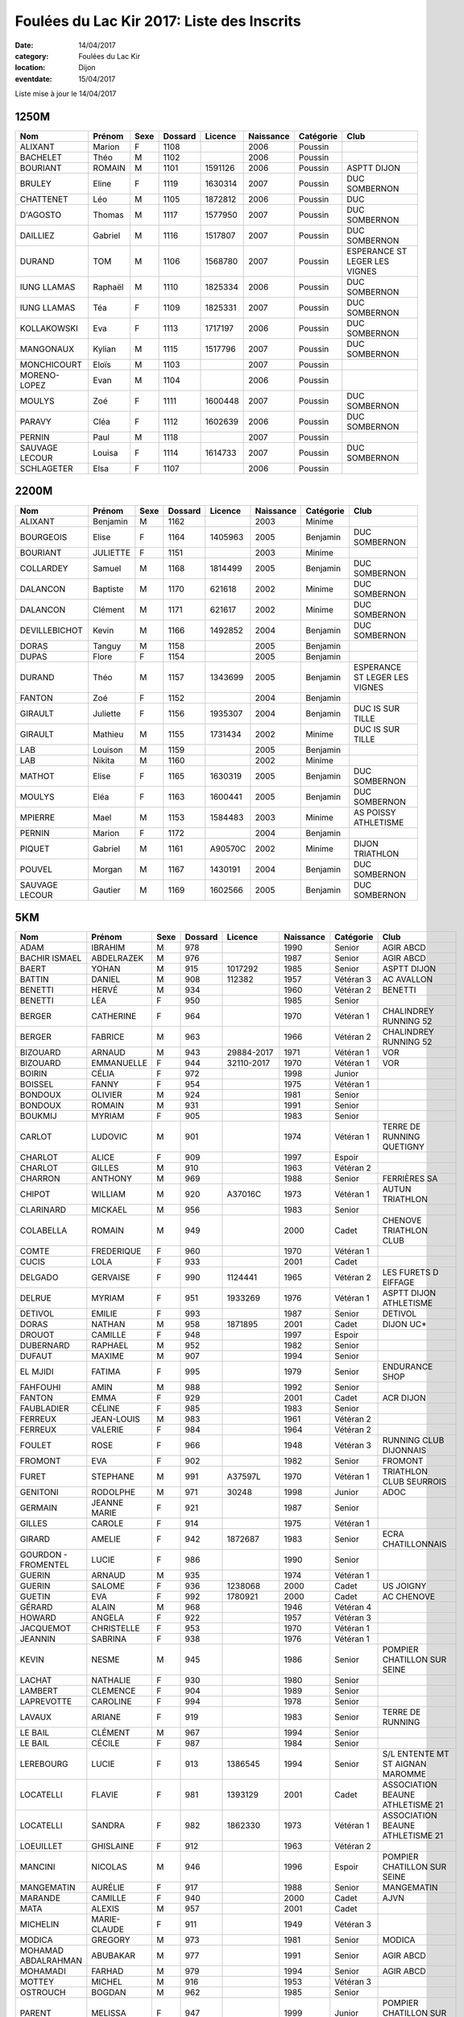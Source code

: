 Foulées du Lac Kir 2017: Liste des Inscrits
===========================================

:date: 14/04/2017
:category: Foulées du Lac Kir
:location: Dijon
:eventdate: 15/04/2017

Liste mise à jour le 14/04/2017

1250M
-----

+----------------+---------+------+---------+---------+-----------+-----------+-------------------------------+
| Nom            + Prénom  + Sexe + Dossard + Licence + Naissance + Catégorie + Club                          |
+================+=========+======+=========+=========+===========+===========+===============================+
| ALIXANT        + Marion  + F    + 1108    +         + 2006      + Poussin   +                               |
+----------------+---------+------+---------+---------+-----------+-----------+-------------------------------+
| BACHELET       + Théo    + M    + 1102    +         + 2006      + Poussin   +                               |
+----------------+---------+------+---------+---------+-----------+-----------+-------------------------------+
| BOURIANT       + ROMAIN  + M    + 1101    + 1591126 + 2006      + Poussin   + ASPTT DIJON                   |
+----------------+---------+------+---------+---------+-----------+-----------+-------------------------------+
| BRULEY         + Eline   + F    + 1119    + 1630314 + 2007      + Poussin   + DUC SOMBERNON                 |
+----------------+---------+------+---------+---------+-----------+-----------+-------------------------------+
| CHATTENET      + Léo     + M    + 1105    + 1872812 + 2006      + Poussin   + DUC                           |
+----------------+---------+------+---------+---------+-----------+-----------+-------------------------------+
| D'AGOSTO       + Thomas  + M    + 1117    + 1577950 + 2007      + Poussin   + DUC SOMBERNON                 |
+----------------+---------+------+---------+---------+-----------+-----------+-------------------------------+
| DAILLIEZ       + Gabriel + M    + 1116    + 1517807 + 2007      + Poussin   + DUC SOMBERNON                 |
+----------------+---------+------+---------+---------+-----------+-----------+-------------------------------+
| DURAND         + TOM     + M    + 1106    + 1568780 + 2007      + Poussin   + ESPERANCE ST LEGER LES VIGNES |
+----------------+---------+------+---------+---------+-----------+-----------+-------------------------------+
| IUNG LLAMAS    + Raphaël + M    + 1110    + 1825334 + 2006      + Poussin   + DUC SOMBERNON                 |
+----------------+---------+------+---------+---------+-----------+-----------+-------------------------------+
| IUNG LLAMAS    + Téa     + F    + 1109    + 1825331 + 2007      + Poussin   + DUC SOMBERNON                 |
+----------------+---------+------+---------+---------+-----------+-----------+-------------------------------+
| KOLLAKOWSKI    + Eva     + F    + 1113    + 1717197 + 2006      + Poussin   + DUC SOMBERNON                 |
+----------------+---------+------+---------+---------+-----------+-----------+-------------------------------+
| MANGONAUX      + Kylian  + M    + 1115    + 1517796 + 2007      + Poussin   + DUC SOMBERNON                 |
+----------------+---------+------+---------+---------+-----------+-----------+-------------------------------+
| MONCHICOURT    + Eloïs   + M    + 1103    +         + 2007      + Poussin   +                               |
+----------------+---------+------+---------+---------+-----------+-----------+-------------------------------+
| MORENO-LOPEZ   + Evan    + M    + 1104    +         + 2006      + Poussin   +                               |
+----------------+---------+------+---------+---------+-----------+-----------+-------------------------------+
| MOULYS         + Zoé     + F    + 1111    + 1600448 + 2007      + Poussin   + DUC SOMBERNON                 |
+----------------+---------+------+---------+---------+-----------+-----------+-------------------------------+
| PARAVY         + Cléa    + F    + 1112    + 1602639 + 2006      + Poussin   + DUC SOMBERNON                 |
+----------------+---------+------+---------+---------+-----------+-----------+-------------------------------+
| PERNIN         + Paul    + M    + 1118    +         + 2007      + Poussin   +                               |
+----------------+---------+------+---------+---------+-----------+-----------+-------------------------------+
| SAUVAGE LECOUR + Louisa  + F    + 1114    + 1614733 + 2007      + Poussin   + DUC SOMBERNON                 |
+----------------+---------+------+---------+---------+-----------+-----------+-------------------------------+
| SCHLAGETER     + Elsa    + F    + 1107    +         + 2006      + Poussin   +                               |
+----------------+---------+------+---------+---------+-----------+-----------+-------------------------------+

2200M
-----

+----------------+----------+------+---------+---------+-----------+-----------+-------------------------------+
| Nom            + Prénom   + Sexe + Dossard + Licence + Naissance + Catégorie + Club                          |
+================+==========+======+=========+=========+===========+===========+===============================+
| ALIXANT        + Benjamin + M    + 1162    +         + 2003      + Minime    +                               |
+----------------+----------+------+---------+---------+-----------+-----------+-------------------------------+
| BOURGEOIS      + Elise    + F    + 1164    + 1405963 + 2005      + Benjamin  + DUC SOMBERNON                 |
+----------------+----------+------+---------+---------+-----------+-----------+-------------------------------+
| BOURIANT       + JULIETTE + F    + 1151    +         + 2003      + Minime    +                               |
+----------------+----------+------+---------+---------+-----------+-----------+-------------------------------+
| COLLARDEY      + Samuel   + M    + 1168    + 1814499 + 2005      + Benjamin  + DUC SOMBERNON                 |
+----------------+----------+------+---------+---------+-----------+-----------+-------------------------------+
| DALANCON       + Baptiste + M    + 1170    + 621618  + 2002      + Minime    + DUC SOMBERNON                 |
+----------------+----------+------+---------+---------+-----------+-----------+-------------------------------+
| DALANCON       + Clément  + M    + 1171    + 621617  + 2002      + Minime    + DUC SOMBERNON                 |
+----------------+----------+------+---------+---------+-----------+-----------+-------------------------------+
| DEVILLEBICHOT  + Kevin    + M    + 1166    + 1492852 + 2004      + Benjamin  + DUC SOMBERNON                 |
+----------------+----------+------+---------+---------+-----------+-----------+-------------------------------+
| DORAS          + Tanguy   + M    + 1158    +         + 2005      + Benjamin  +                               |
+----------------+----------+------+---------+---------+-----------+-----------+-------------------------------+
| DUPAS          + Flore    + F    + 1154    +         + 2005      + Benjamin  +                               |
+----------------+----------+------+---------+---------+-----------+-----------+-------------------------------+
| DURAND         + Théo     + M    + 1157    + 1343699 + 2005      + Benjamin  + ESPERANCE ST LEGER LES VIGNES |
+----------------+----------+------+---------+---------+-----------+-----------+-------------------------------+
| FANTON         + Zoé      + F    + 1152    +         + 2004      + Benjamin  +                               |
+----------------+----------+------+---------+---------+-----------+-----------+-------------------------------+
| GIRAULT        + Juliette + F    + 1156    + 1935307 + 2004      + Benjamin  + DUC IS SUR TILLE              |
+----------------+----------+------+---------+---------+-----------+-----------+-------------------------------+
| GIRAULT        + Mathieu  + M    + 1155    + 1731434 + 2002      + Minime    + DUC IS SUR TILLE              |
+----------------+----------+------+---------+---------+-----------+-----------+-------------------------------+
| LAB            + Louison  + M    + 1159    +         + 2005      + Benjamin  +                               |
+----------------+----------+------+---------+---------+-----------+-----------+-------------------------------+
| LAB            + Nikita   + M    + 1160    +         + 2002      + Minime    +                               |
+----------------+----------+------+---------+---------+-----------+-----------+-------------------------------+
| MATHOT         + Elise    + F    + 1165    + 1630319 + 2005      + Benjamin  + DUC SOMBERNON                 |
+----------------+----------+------+---------+---------+-----------+-----------+-------------------------------+
| MOULYS         + Eléa     + F    + 1163    + 1600441 + 2005      + Benjamin  + DUC SOMBERNON                 |
+----------------+----------+------+---------+---------+-----------+-----------+-------------------------------+
| MPIERRE        + Mael     + M    + 1153    + 1584483 + 2003      + Minime    + AS POISSY ATHLETISME          |
+----------------+----------+------+---------+---------+-----------+-----------+-------------------------------+
| PERNIN         + Marion   + F    + 1172    +         + 2004      + Benjamin  +                               |
+----------------+----------+------+---------+---------+-----------+-----------+-------------------------------+
| PIQUET         + Gabriel  + M    + 1161    + A90570C + 2002      + Minime    + DIJON TRIATHLON               |
+----------------+----------+------+---------+---------+-----------+-----------+-------------------------------+
| POUVEL         + Morgan   + M    + 1167    + 1430191 + 2004      + Benjamin  + DUC SOMBERNON                 |
+----------------+----------+------+---------+---------+-----------+-----------+-------------------------------+
| SAUVAGE LECOUR + Gautier  + M    + 1169    + 1602566 + 2005      + Benjamin  + DUC SOMBERNON                 |
+----------------+----------+------+---------+---------+-----------+-----------+-------------------------------+


5KM
---

+---------------------+--------------+------+---------+------------+-----------+-----------+----------------------------------+
| Nom                 + Prénom       + Sexe + Dossard + Licence    + Naissance + Catégorie + Club                             |
+=====================+==============+======+=========+============+===========+===========+==================================+
| ADAM                + IBRAHIM      + M    + 978     +            + 1990      + Senior    + AGIR ABCD                        |
+---------------------+--------------+------+---------+------------+-----------+-----------+----------------------------------+
| BACHIR ISMAEL       + ABDELRAZEK   + M    + 976     +            + 1987      + Senior    + AGIR ABCD                        |
+---------------------+--------------+------+---------+------------+-----------+-----------+----------------------------------+
| BAERT               + YOHAN        + M    + 915     + 1017292    + 1985      + Senior    + ASPTT DIJON                      |
+---------------------+--------------+------+---------+------------+-----------+-----------+----------------------------------+
| BATTIN              + DANIEL       + M    + 908     + 112382     + 1957      + Vétéran 3 + AC AVALLON                       |
+---------------------+--------------+------+---------+------------+-----------+-----------+----------------------------------+
| BENETTI             + HERVÉ        + M    + 934     +            + 1960      + Vétéran 2 + BENETTI                          |
+---------------------+--------------+------+---------+------------+-----------+-----------+----------------------------------+
| BENETTI             + LÉA          + F    + 950     +            + 1985      + Senior    +                                  |
+---------------------+--------------+------+---------+------------+-----------+-----------+----------------------------------+
| BERGER              + CATHERINE    + F    + 964     +            + 1970      + Vétéran 1 + CHALINDREY RUNNING 52            |
+---------------------+--------------+------+---------+------------+-----------+-----------+----------------------------------+
| BERGER              + FABRICE      + M    + 963     +            + 1966      + Vétéran 2 + CHALINDREY RUNNING 52            |
+---------------------+--------------+------+---------+------------+-----------+-----------+----------------------------------+
| BIZOUARD            + ARNAUD       + M    + 943     + 29884-2017 + 1971      + Vétéran 1 + VOR                              |
+---------------------+--------------+------+---------+------------+-----------+-----------+----------------------------------+
| BIZOUARD            + EMMANUELLE   + F    + 944     + 32110-2017 + 1970      + Vétéran 1 + VOR                              |
+---------------------+--------------+------+---------+------------+-----------+-----------+----------------------------------+
| BOIRIN              + CÉLIA        + F    + 972     +            + 1998      + Junior    +                                  |
+---------------------+--------------+------+---------+------------+-----------+-----------+----------------------------------+
| BOISSEL             + FANNY        + F    + 954     +            + 1975      + Vétéran 1 +                                  |
+---------------------+--------------+------+---------+------------+-----------+-----------+----------------------------------+
| BONDOUX             + OLIVIER      + M    + 924     +            + 1981      + Senior    +                                  |
+---------------------+--------------+------+---------+------------+-----------+-----------+----------------------------------+
| BONDOUX             + ROMAIN       + M    + 931     +            + 1991      + Senior    +                                  |
+---------------------+--------------+------+---------+------------+-----------+-----------+----------------------------------+
| BOUKMIJ             + MYRIAM       + F    + 905     +            + 1983      + Senior    +                                  |
+---------------------+--------------+------+---------+------------+-----------+-----------+----------------------------------+
| CARLOT              + LUDOVIC      + M    + 901     +            + 1974      + Vétéran 1 + TERRE DE RUNNING QUETIGNY        |
+---------------------+--------------+------+---------+------------+-----------+-----------+----------------------------------+
| CHARLOT             + ALICE        + F    + 909     +            + 1997      + Espoir    +                                  |
+---------------------+--------------+------+---------+------------+-----------+-----------+----------------------------------+
| CHARLOT             + GILLES       + M    + 910     +            + 1963      + Vétéran 2 +                                  |
+---------------------+--------------+------+---------+------------+-----------+-----------+----------------------------------+
| CHARRON             + ANTHONY      + M    + 969     +            + 1988      + Senior    + FERRIÈRES SA                     |
+---------------------+--------------+------+---------+------------+-----------+-----------+----------------------------------+
| CHIPOT              + WILLIAM      + M    + 920     + A37016C    + 1973      + Vétéran 1 + AUTUN TRIATHLON                  |
+---------------------+--------------+------+---------+------------+-----------+-----------+----------------------------------+
| CLARINARD           + MICKAEL      + M    + 956     +            + 1983      + Senior    +                                  |
+---------------------+--------------+------+---------+------------+-----------+-----------+----------------------------------+
| COLABELLA           + ROMAIN       + M    + 949     +            + 2000      + Cadet     + CHENOVE TRIATHLON CLUB           |
+---------------------+--------------+------+---------+------------+-----------+-----------+----------------------------------+
| COMTE               + FREDERIQUE   + F    + 960     +            + 1970      + Vétéran 1 +                                  |
+---------------------+--------------+------+---------+------------+-----------+-----------+----------------------------------+
| CUCIS               + LOLA         + F    + 933     +            + 2001      + Cadet     +                                  |
+---------------------+--------------+------+---------+------------+-----------+-----------+----------------------------------+
| DELGADO             + GERVAISE     + F    + 990     + 1124441    + 1965      + Vétéran 2 + LES FURETS D EIFFAGE             |
+---------------------+--------------+------+---------+------------+-----------+-----------+----------------------------------+
| DELRUE              + MYRIAM       + F    + 951     + 1933269    + 1976      + Vétéran 1 + ASPTT DIJON ATHLETISME           |
+---------------------+--------------+------+---------+------------+-----------+-----------+----------------------------------+
| DETIVOL             + EMILIE       + F    + 993     +            + 1987      + Senior    + DETIVOL                          |
+---------------------+--------------+------+---------+------------+-----------+-----------+----------------------------------+
| DORAS               + NATHAN       + M    + 958     + 1871895    + 2001      + Cadet     + DIJON UC*                        |
+---------------------+--------------+------+---------+------------+-----------+-----------+----------------------------------+
| DROUOT              + CAMILLE      + F    + 948     +            + 1997      + Espoir    +                                  |
+---------------------+--------------+------+---------+------------+-----------+-----------+----------------------------------+
| DUBERNARD           + RAPHAEL      + M    + 952     +            + 1982      + Senior    +                                  |
+---------------------+--------------+------+---------+------------+-----------+-----------+----------------------------------+
| DUFAUT              + MAXIME       + M    + 907     +            + 1994      + Senior    +                                  |
+---------------------+--------------+------+---------+------------+-----------+-----------+----------------------------------+
| EL MJIDI            + FATIMA       + F    + 995     +            + 1979      + Senior    + ENDURANCE SHOP                   |
+---------------------+--------------+------+---------+------------+-----------+-----------+----------------------------------+
| FAHFOUHI            + AMIN         + M    + 988     +            + 1992      + Senior    +                                  |
+---------------------+--------------+------+---------+------------+-----------+-----------+----------------------------------+
| FANTON              + EMMA         + F    + 929     +            + 2001      + Cadet     + ACR DIJON                        |
+---------------------+--------------+------+---------+------------+-----------+-----------+----------------------------------+
| FAUBLADIER          + CÉLINE       + F    + 985     +            + 1983      + Senior    +                                  |
+---------------------+--------------+------+---------+------------+-----------+-----------+----------------------------------+
| FERREUX             + JEAN-LOUIS   + M    + 983     +            + 1961      + Vétéran 2 +                                  |
+---------------------+--------------+------+---------+------------+-----------+-----------+----------------------------------+
| FERREUX             + VALERIE      + F    + 984     +            + 1964      + Vétéran 2 +                                  |
+---------------------+--------------+------+---------+------------+-----------+-----------+----------------------------------+
| FOULET              + ROSE         + F    + 966     +            + 1948      + Vétéran 3 + RUNNING CLUB DIJONNAIS           |
+---------------------+--------------+------+---------+------------+-----------+-----------+----------------------------------+
| FROMONT             + EVA          + F    + 902     +            + 1982      + Senior    + FROMONT                          |
+---------------------+--------------+------+---------+------------+-----------+-----------+----------------------------------+
| FURET               + STEPHANE     + M    + 991     + A37597L    + 1970      + Vétéran 1 + TRIATHLON CLUB SEURROIS          |
+---------------------+--------------+------+---------+------------+-----------+-----------+----------------------------------+
| GENITONI            + RODOLPHE     + M    + 971     + 30248      + 1998      + Junior    + ADOC                             |
+---------------------+--------------+------+---------+------------+-----------+-----------+----------------------------------+
| GERMAIN             + JEANNE MARIE + F    + 921     +            + 1987      + Senior    +                                  |
+---------------------+--------------+------+---------+------------+-----------+-----------+----------------------------------+
| GILLES              + CAROLE       + F    + 914     +            + 1975      + Vétéran 1 +                                  |
+---------------------+--------------+------+---------+------------+-----------+-----------+----------------------------------+
| GIRARD              + AMELIE       + F    + 942     + 1872687    + 1983      + Senior    + ECRA CHATILLONNAIS               |
+---------------------+--------------+------+---------+------------+-----------+-----------+----------------------------------+
| GOURDON - FROMENTEL + LUCIE        + F    + 986     +            + 1990      + Senior    +                                  |
+---------------------+--------------+------+---------+------------+-----------+-----------+----------------------------------+
| GUERIN              + ARNAUD       + M    + 935     +            + 1974      + Vétéran 1 +                                  |
+---------------------+--------------+------+---------+------------+-----------+-----------+----------------------------------+
| GUERIN              + SALOME       + F    + 936     + 1238068    + 2000      + Cadet     + US JOIGNY                        |
+---------------------+--------------+------+---------+------------+-----------+-----------+----------------------------------+
| GUETIN              + EVA          + F    + 992     + 1780921    + 2000      + Cadet     + AC CHENOVE                       |
+---------------------+--------------+------+---------+------------+-----------+-----------+----------------------------------+
| GÉRARD              + ALAIN        + M    + 968     +            + 1946      + Vétéran 4 +                                  |
+---------------------+--------------+------+---------+------------+-----------+-----------+----------------------------------+
| HOWARD              + ANGELA       + F    + 922     +            + 1957      + Vétéran 3 +                                  |
+---------------------+--------------+------+---------+------------+-----------+-----------+----------------------------------+
| JACQUEMOT           + CHRISTELLE   + F    + 953     +            + 1970      + Vétéran 1 +                                  |
+---------------------+--------------+------+---------+------------+-----------+-----------+----------------------------------+
| JEANNIN             + SABRINA      + F    + 938     +            + 1976      + Vétéran 1 +                                  |
+---------------------+--------------+------+---------+------------+-----------+-----------+----------------------------------+
| KEVIN               + NESME        + M    + 945     +            + 1986      + Senior    + POMPIER CHATILLON SUR SEINE      |
+---------------------+--------------+------+---------+------------+-----------+-----------+----------------------------------+
| LACHAT              + NATHALIE     + F    + 930     +            + 1980      + Senior    +                                  |
+---------------------+--------------+------+---------+------------+-----------+-----------+----------------------------------+
| LAMBERT             + CLEMENCE     + F    + 904     +            + 1989      + Senior    +                                  |
+---------------------+--------------+------+---------+------------+-----------+-----------+----------------------------------+
| LAPREVOTTE          + CAROLINE     + F    + 994     +            + 1978      + Senior    +                                  |
+---------------------+--------------+------+---------+------------+-----------+-----------+----------------------------------+
| LAVAUX              + ARIANE       + F    + 919     +            + 1983      + Senior    + TERRE DE RUNNING                 |
+---------------------+--------------+------+---------+------------+-----------+-----------+----------------------------------+
| LE BAIL             + CLÉMENT      + M    + 967     +            + 1994      + Senior    +                                  |
+---------------------+--------------+------+---------+------------+-----------+-----------+----------------------------------+
| LE BAIL             + CÉCILE       + F    + 987     +            + 1984      + Senior    +                                  |
+---------------------+--------------+------+---------+------------+-----------+-----------+----------------------------------+
| LEREBOURG           + LUCIE        + F    + 913     + 1386545    + 1994      + Senior    + S/L ENTENTE MT ST AIGNAN MAROMME |
+---------------------+--------------+------+---------+------------+-----------+-----------+----------------------------------+
| LOCATELLI           + FLAVIE       + F    + 981     + 1393129    + 2001      + Cadet     + ASSOCIATION BEAUNE ATHLETISME 21 |
+---------------------+--------------+------+---------+------------+-----------+-----------+----------------------------------+
| LOCATELLI           + SANDRA       + F    + 982     + 1862330    + 1973      + Vétéran 1 + ASSOCIATION BEAUNE ATHLETISME 21 |
+---------------------+--------------+------+---------+------------+-----------+-----------+----------------------------------+
| LOEUILLET           + GHISLAINE    + F    + 912     +            + 1963      + Vétéran 2 +                                  |
+---------------------+--------------+------+---------+------------+-----------+-----------+----------------------------------+
| MANCINI             + NICOLAS      + M    + 946     +            + 1996      + Espoir    + POMPIER CHATILLON SUR SEINE      |
+---------------------+--------------+------+---------+------------+-----------+-----------+----------------------------------+
| MANGEMATIN          + AURÉLIE      + F    + 917     +            + 1988      + Senior    + MANGEMATIN                       |
+---------------------+--------------+------+---------+------------+-----------+-----------+----------------------------------+
| MARANDE             + CAMILLE      + F    + 940     +            + 2000      + Cadet     + AJVN                             |
+---------------------+--------------+------+---------+------------+-----------+-----------+----------------------------------+
| MATA                + ALEXIS       + M    + 957     +            + 2001      + Cadet     +                                  |
+---------------------+--------------+------+---------+------------+-----------+-----------+----------------------------------+
| MICHELIN            + MARIE-CLAUDE + F    + 911     +            + 1949      + Vétéran 3 +                                  |
+---------------------+--------------+------+---------+------------+-----------+-----------+----------------------------------+
| MODICA              + GREGORY      + M    + 973     +            + 1981      + Senior    + MODICA                           |
+---------------------+--------------+------+---------+------------+-----------+-----------+----------------------------------+
| MOHAMAD ABDALRAHMAN + ABUBAKAR     + M    + 977     +            + 1991      + Senior    + AGIR ABCD                        |
+---------------------+--------------+------+---------+------------+-----------+-----------+----------------------------------+
| MOHAMADI            + FARHAD       + M    + 979     +            + 1994      + Senior    + AGIR ABCD                        |
+---------------------+--------------+------+---------+------------+-----------+-----------+----------------------------------+
| MOTTEY              + MICHEL       + M    + 916     +            + 1953      + Vétéran 3 +                                  |
+---------------------+--------------+------+---------+------------+-----------+-----------+----------------------------------+
| OSTROUCH            + BOGDAN       + M    + 962     +            + 1985      + Senior    +                                  |
+---------------------+--------------+------+---------+------------+-----------+-----------+----------------------------------+
| PARENT              + MELISSA      + F    + 947     +            + 1999      + Junior    + POMPIER CHATILLON SUR SEINE      |
+---------------------+--------------+------+---------+------------+-----------+-----------+----------------------------------+
| PERRIAU             + AURELIE      + F    + 989     +            + 1982      + Senior    +                                  |
+---------------------+--------------+------+---------+------------+-----------+-----------+----------------------------------+
| POIRIER             + ADRIEN       + M    + 996     +            + 1989      + Senior    +                                  |
+---------------------+--------------+------+---------+------------+-----------+-----------+----------------------------------+
| QUETIER             + BAPTISTE     + M    + 975     +            + 1990      + Senior    + AGIR ABCD                        |
+---------------------+--------------+------+---------+------------+-----------+-----------+----------------------------------+
| RACLIN              + MATTHIEU     + M    + 939     + 1309620    + 2000      + Cadet     + AC CHENOVE                       |
+---------------------+--------------+------+---------+------------+-----------+-----------+----------------------------------+
| RENOLOT             + SABRINA      + F    + 925     +            + 1979      + Senior    +                                  |
+---------------------+--------------+------+---------+------------+-----------+-----------+----------------------------------+
| ROBIN               + MICHELLE     + F    + 980     + 0399301357 + 1941      + Vétéran 4 + ASSOCIATION SPORT ET DÉTENTE     |
+---------------------+--------------+------+---------+------------+-----------+-----------+----------------------------------+
| ROBINET             + JUSTINE      + F    + 937     +            + 1996      + Espoir    + ROBINET                          |
+---------------------+--------------+------+---------+------------+-----------+-----------+----------------------------------+
| RODET               + CAMILLE      + F    + 959     + 1783195    + 2000      + Cadet     + DIJON UC*                        |
+---------------------+--------------+------+---------+------------+-----------+-----------+----------------------------------+
| ROGER               + PIERRE       + M    + 955     +            + 1929      + Vétéran 5 + RCD                              |
+---------------------+--------------+------+---------+------------+-----------+-----------+----------------------------------+
| RONOT               + SYLVIE       + F    + 923     +            + 1969      + Vétéran 1 +                                  |
+---------------------+--------------+------+---------+------------+-----------+-----------+----------------------------------+
| ROTHON              + MICHELINE    + F    + 932     +            + 1963      + Vétéran 2 +                                  |
+---------------------+--------------+------+---------+------------+-----------+-----------+----------------------------------+
| SAALAH WARSAME      + MOHAMED      + M    + 928     +            + 1999      + Junior    + ACR DIJON                        |
+---------------------+--------------+------+---------+------------+-----------+-----------+----------------------------------+
| SOUDAIN             + JULIE        + F    + 941     +            + 1981      + Senior    +                                  |
+---------------------+--------------+------+---------+------------+-----------+-----------+----------------------------------+
| TARDIF              + AMELIE       + F    + 918     +            + 1978      + Senior    +                                  |
+---------------------+--------------+------+---------+------------+-----------+-----------+----------------------------------+
| THIERY              + AUDREY       + F    + 903     +            + 1987      + Senior    +                                  |
+---------------------+--------------+------+---------+------------+-----------+-----------+----------------------------------+
| THOMAS              + ARNAUD       + M    + 970     +            + 1987      + Senior    +                                  |
+---------------------+--------------+------+---------+------------+-----------+-----------+----------------------------------+
| TOULET              + JOHAN        + M    + 906     +            + 1979      + Senior    +                                  |
+---------------------+--------------+------+---------+------------+-----------+-----------+----------------------------------+
| VALLAZ              + YVES         + M    + 965     +            + 1954      + Vétéran 3 + FOULÉE CHATILLONNAISE            |
+---------------------+--------------+------+---------+------------+-----------+-----------+----------------------------------+
| VANDROUX            + CATHERINE    + F    + 927     +            + 1971      + Vétéran 1 +                                  |
+---------------------+--------------+------+---------+------------+-----------+-----------+----------------------------------+
| VANDROUX            + LEA          + F    + 926     +            + 2000      + Cadet     +                                  |
+---------------------+--------------+------+---------+------------+-----------+-----------+----------------------------------+
| VITTU               + MARGOT       + F    + 974     +            + 1997      + Espoir    +                                  |
+---------------------+--------------+------+---------+------------+-----------+-----------+----------------------------------+
| ZANETTI             + MAURANE      + F    + 961     +            + 1993      + Senior    +                                  |
+---------------------+--------------+------+---------+------------+-----------+-----------+----------------------------------+



10KM
----

+-----------------+---------------+------+---------+----------------------+-----------+-----------+-----------------------------------------------+
| Nom             + Prénom        + Sexe + Dossard + Licence              + Naissance + Catégorie + Club                                          |
+=================+===============+======+=========+======================+===========+===========+===============================================+
| AIT BELLAHCEN   + MOHAND        + M    + 61      + 1956105              + 1971      + Vétéran 1 + DUC                                           |
+-----------------+---------------+------+---------+----------------------+-----------+-----------+-----------------------------------------------+
| ALAINE          + CYRIL         + M    + 338     +                      + 1987      + Senior    +                                               |
+-----------------+---------------+------+---------+----------------------+-----------+-----------+-----------------------------------------------+
| ALDAYA          + EMMANUEL      + M    + 364     +                      + 1975      + Vétéran 1 + CSA BA116                                     |
+-----------------+---------------+------+---------+----------------------+-----------+-----------+-----------------------------------------------+
| ALIX            + ARTHUR        + M    + 24      +                      + 1998      + Junior    + NUITS COURSE A PIED                           |
+-----------------+---------------+------+---------+----------------------+-----------+-----------+-----------------------------------------------+
| ALIX            + PIERRE JEAN   + M    + 20      + T199750              + 1970      + Vétéran 1 + NUITS COURSE A PIED                           |
+-----------------+---------------+------+---------+----------------------+-----------+-----------+-----------------------------------------------+
| ALIXANT         + KARINE        + F    + 213     +                      + 1976      + Vétéran 1 +                                               |
+-----------------+---------------+------+---------+----------------------+-----------+-----------+-----------------------------------------------+
| ARBINET         + LAUREEN       + F    + 369     +                      + 1988      + Senior    +                                               |
+-----------------+---------------+------+---------+----------------------+-----------+-----------+-----------------------------------------------+
| AUBERT          + PHILIPPE      + M    + 219     + 1671075              + 1968      + Vétéran 1 + COUREURS SUR ROUTE COTE D OR                  |
+-----------------+---------------+------+---------+----------------------+-----------+-----------+-----------------------------------------------+
| AUBRY           + MAXENCE       + M    + 337     +                      + 1996      + Espoir    +                                               |
+-----------------+---------------+------+---------+----------------------+-----------+-----------+-----------------------------------------------+
| AULAGNIER       + STEPHANE      + M    + 246     + 1876148              + 1973      + Vétéran 1 + COUREURS SUR ROUTE COTE D OR                  |
+-----------------+---------------+------+---------+----------------------+-----------+-----------+-----------------------------------------------+
| BACROT          + MARIE-ODILE   + F    + 351     +                      + 1954      + Vétéran 3 + VAL DE GRAY MARATHON                          |
+-----------------+---------------+------+---------+----------------------+-----------+-----------+-----------------------------------------------+
| BALLANDRAS      + ANTHONY       + M    + 291     + 1283980              + 1984      + Senior    + AS TOURNUS *                                  |
+-----------------+---------------+------+---------+----------------------+-----------+-----------+-----------------------------------------------+
| BARATIN         + NICOLAS       + M    + 99      +                      + 1977      + Vétéran 1 +                                               |
+-----------------+---------------+------+---------+----------------------+-----------+-----------+-----------------------------------------------+
| BARRY           + BENJAMIN      + M    + 35      + 1899292              + 1988      + Senior    + S/L  AC AVALLON                               |
+-----------------+---------------+------+---------+----------------------+-----------+-----------+-----------------------------------------------+
| BARRÉ           + FRANCK        + M    + 303     +                      + 1977      + Vétéran 1 +                                               |
+-----------------+---------------+------+---------+----------------------+-----------+-----------+-----------------------------------------------+
| BARTHELEMY      + THOMAS        + M    + 39      +                      + 1989      + Senior    +                                               |
+-----------------+---------------+------+---------+----------------------+-----------+-----------+-----------------------------------------------+
| BAVEREL         + LUCAS         + M    + 293     + 1217275              + 1996      + Espoir    + LONS ATHLE 39                                 |
+-----------------+---------------+------+---------+----------------------+-----------+-----------+-----------------------------------------------+
| BAVEREL         + MARC          + M    + 290     +                      + 1962      + Vétéran 2 + COURIR A SENNECEY                             |
+-----------------+---------------+------+---------+----------------------+-----------+-----------+-----------------------------------------------+
| BEAUMONT        + AURELIEN      + M    + 306     +                      + 1985      + Senior    +                                               |
+-----------------+---------------+------+---------+----------------------+-----------+-----------+-----------------------------------------------+
| BEAUVALLET      + CHLOE         + F    + 38      + A87782C              + 1983      + Senior    + TRIATHLON MACON CLUB                          |
+-----------------+---------------+------+---------+----------------------+-----------+-----------+-----------------------------------------------+
| BELDJILALI      + HABDELHALID   + M    + 229     + 1847661              + 1962      + Vétéran 2 + ASPTT DIJON ATHLETISME                        |
+-----------------+---------------+------+---------+----------------------+-----------+-----------+-----------------------------------------------+
| BENETTI         + HERVÉ         + M    + 173     +                      + 1960      + Vétéran 2 + BENETTI                                       |
+-----------------+---------------+------+---------+----------------------+-----------+-----------+-----------------------------------------------+
| BENOIT          + OLIVIER       + M    + 321     + 509832               + 1973      + Vétéran 1 + AC CHENOVE                                    |
+-----------------+---------------+------+---------+----------------------+-----------+-----------+-----------------------------------------------+
| BERGET          + SIMON         + M    + 358     +                      + 1991      + Senior    + ARTELIA                                       |
+-----------------+---------------+------+---------+----------------------+-----------+-----------+-----------------------------------------------+
| BERLANGA        + AGNES         + F    + 45      +                      + 1969      + Vétéran 1 +                                               |
+-----------------+---------------+------+---------+----------------------+-----------+-----------+-----------------------------------------------+
| BERNA           + PATRICE       + M    + 184     +                      + 1949      + Vétéran 3 + VAL DE GRAY MARATHON                          |
+-----------------+---------------+------+---------+----------------------+-----------+-----------+-----------------------------------------------+
| BERODIER        + LUCAS         + M    + 256     +                      + 1998      + Junior    +                                               |
+-----------------+---------------+------+---------+----------------------+-----------+-----------+-----------------------------------------------+
| BERTAUT         + JEAN NOEL     + M    + 262     +                      + 1962      + Vétéran 2 +                                               |
+-----------------+---------------+------+---------+----------------------+-----------+-----------+-----------------------------------------------+
| BERTRAND        + DAVID         + M    + 195     + A38539               + 1974      + Vétéran 1 + CN PONTARLIER TRIATHLON                       |
+-----------------+---------------+------+---------+----------------------+-----------+-----------+-----------------------------------------------+
| BERTRAND        + GERARD        + M    + 333     +                      + 1950      + Vétéran 3 + ALCC BUSSY                                    |
+-----------------+---------------+------+---------+----------------------+-----------+-----------+-----------------------------------------------+
| BERTUCAT        + BENOIT        + M    + 118     +                      + 1976      + Vétéran 1 +                                               |
+-----------------+---------------+------+---------+----------------------+-----------+-----------+-----------------------------------------------+
| BETTINGER       + ERIC          + M    + 97      + 1749775              + 1960      + Vétéran 2 + S/L ENTENTE CHAUMONT AC                       |
+-----------------+---------------+------+---------+----------------------+-----------+-----------+-----------------------------------------------+
| BETTINGER       + MATHIEU       + F    + 356     +                      + 1996      + Espoir    +                                               |
+-----------------+---------------+------+---------+----------------------+-----------+-----------+-----------------------------------------------+
| BETTON          + THOMAS        + M    + 7       +                      + 1977      + Vétéran 1 +                                               |
+-----------------+---------------+------+---------+----------------------+-----------+-----------+-----------------------------------------------+
| BEUTEAU-MAIRET  + CARINE        + F    + 335     +                      + 1988      + Senior    + AJVN                                          |
+-----------------+---------------+------+---------+----------------------+-----------+-----------+-----------------------------------------------+
| BINET           + FRANCOIS      + M    + 28      +                      + 1964      + Vétéran 2 + ACV                                           |
+-----------------+---------------+------+---------+----------------------+-----------+-----------+-----------------------------------------------+
| BODOIGNET       + ISABELLE      + F    + 130     +                      + 1981      + Senior    +                                               |
+-----------------+---------------+------+---------+----------------------+-----------+-----------+-----------------------------------------------+
| BONFILS         + CATHERINE     + F    + 352     +                      + 1949      + Vétéran 3 + VAL DE GRAY MARATHON                          |
+-----------------+---------------+------+---------+----------------------+-----------+-----------+-----------------------------------------------+
| BONNABEL        + ARNAUD        + M    + 10      + 332102               + 1983      + Senior    + AMSL FREJUS ATHLETISME                        |
+-----------------+---------------+------+---------+----------------------+-----------+-----------+-----------------------------------------------+
| BONNET          + FLORENT       + M    + 375     +                      + 1980      + Senior    +                                               |
+-----------------+---------------+------+---------+----------------------+-----------+-----------+-----------------------------------------------+
| BONNET          + JACQUES       + M    + 223     +                      + 1953      + Vétéran 3 +                                               |
+-----------------+---------------+------+---------+----------------------+-----------+-----------+-----------------------------------------------+
| BONY            + EMMANUEL      + M    + 282     +                      + 1969      + Vétéran 1 +                                               |
+-----------------+---------------+------+---------+----------------------+-----------+-----------+-----------------------------------------------+
| BORNER          + ARMELLE       + F    + 4       +                      + 1993      + Senior    +                                               |
+-----------------+---------------+------+---------+----------------------+-----------+-----------+-----------------------------------------------+
| BORNER          + THEODORE      + M    + 59      +                      + 1995      + Espoir    +                                               |
+-----------------+---------------+------+---------+----------------------+-----------+-----------+-----------------------------------------------+
| BOUCHEROT       + THÉOPHILE     + M    + 3       +                      + 1993      + Senior    +                                               |
+-----------------+---------------+------+---------+----------------------+-----------+-----------+-----------------------------------------------+
| BOUDIER         + JEROME        + M    + 27      + 1597697              + 1978      + Senior    + S/L   ATHLE 21 AO ARNETOISE                   |
+-----------------+---------------+------+---------+----------------------+-----------+-----------+-----------------------------------------------+
| BOULEY          + MARTIN        + M    + 269     +                      + 1997      + Espoir    + AC VINGEANNE                                  |
+-----------------+---------------+------+---------+----------------------+-----------+-----------+-----------------------------------------------+
| BOUMEZZOUGH     + ABDELGHANI    + M    + 230     + 1607460              + 1977      + Vétéran 1 + ASPTT DIJON ATHLETISME                        |
+-----------------+---------------+------+---------+----------------------+-----------+-----------+-----------------------------------------------+
| BOURGEOIS       + JÉRÔME        + M    + 289     +                      + 1973      + Vétéran 1 + COPS 21                                       |
+-----------------+---------------+------+---------+----------------------+-----------+-----------+-----------------------------------------------+
| BOURGEOIS       + RODOLPHE      + M    + 120     +                      + 1979      + Senior    +                                               |
+-----------------+---------------+------+---------+----------------------+-----------+-----------+-----------------------------------------------+
| BOURGUET        + SANDRINE      + F    + 165     +                      + 1970      + Vétéran 1 +                                               |
+-----------------+---------------+------+---------+----------------------+-----------+-----------+-----------------------------------------------+
| BOURIANT        + CAMILLE       + F    + 50      +                      + 1999      + Junior    +                                               |
+-----------------+---------------+------+---------+----------------------+-----------+-----------+-----------------------------------------------+
| BOURIANT        + CLAIRE        + F    + 49      +                      + 1974      + Vétéran 1 +                                               |
+-----------------+---------------+------+---------+----------------------+-----------+-----------+-----------------------------------------------+
| BOURIANT        + LAURENT       + M    + 51      +                      + 1970      + Vétéran 1 +                                               |
+-----------------+---------------+------+---------+----------------------+-----------+-----------+-----------------------------------------------+
| BOUTEILLE       + SANDRA        + F    + 360     +                      + 1983      + Senior    +                                               |
+-----------------+---------------+------+---------+----------------------+-----------+-----------+-----------------------------------------------+
| BOUTRELLE       + CAMILLE       + F    + 331     + 1430181              + 1998      + Junior    + COUREURS SUR ROUTE COTE D OR                  |
+-----------------+---------------+------+---------+----------------------+-----------+-----------+-----------------------------------------------+
| BOYER           + ANTOINE       + M    + 137     +                      + 1990      + Senior    +                                               |
+-----------------+---------------+------+---------+----------------------+-----------+-----------+-----------------------------------------------+
| BRAHIMI         + KAMEL         + M    + 86      + 247671               + 1970      + Vétéran 1 + AC CHENOVE                                    |
+-----------------+---------------+------+---------+----------------------+-----------+-----------+-----------------------------------------------+
| BRAHIMI         + MORADJ        + M    + 241     +                      + 1966      + Vétéran 2 + ASSIM T.E. SIMEL                              |
+-----------------+---------------+------+---------+----------------------+-----------+-----------+-----------------------------------------------+
| BRAZILLIER      + PHILIPPE      + M    + 75      + 1682067              + 1963      + Vétéran 2 + AC CHENOVE                                    |
+-----------------+---------------+------+---------+----------------------+-----------+-----------+-----------------------------------------------+
| BREAUDAT        + EMILIE        + F    + 251     +                      + 1990      + Senior    +                                               |
+-----------------+---------------+------+---------+----------------------+-----------+-----------+-----------------------------------------------+
| BRELAUD         + FETTOUMA      + F    + 322     + 717100               + 1967      + Vétéran 2 + AC CHENOVE                                    |
+-----------------+---------------+------+---------+----------------------+-----------+-----------+-----------------------------------------------+
| BRETON          + MATHILDE      + F    + 318     +                      + 1995      + Espoir    +                                               |
+-----------------+---------------+------+---------+----------------------+-----------+-----------+-----------------------------------------------+
| BRIERE          + MATTHIEU      + M    + 40      +                      + 1978      + Senior    +                                               |
+-----------------+---------------+------+---------+----------------------+-----------+-----------+-----------------------------------------------+
| BRIONES         + SYLVIE        + F    + 390     +                      + 1969      + Vétéran 1 +                                               |
+-----------------+---------------+------+---------+----------------------+-----------+-----------+-----------------------------------------------+
| BRIOT           + ALAIN         + M    + 25      + 1857254              + 1945      + Vétéran 4 + ACR DIJON                                     |
+-----------------+---------------+------+---------+----------------------+-----------+-----------+-----------------------------------------------+
| BRUCHON         + ANTHONY       + M    + 32      + 1884679              + 1981      + Senior    + S/L  AC AVALLON                               |
+-----------------+---------------+------+---------+----------------------+-----------+-----------+-----------------------------------------------+
| BRUN            + BERTRAND      + M    + 117     + 1817743              + 1969      + Vétéran 1 + COURREURS SUR ROUTE COTE D OR                 |
+-----------------+---------------+------+---------+----------------------+-----------+-----------+-----------------------------------------------+
| BÉNO            + NOELLE        + F    + 214     +                      + 1969      + Vétéran 1 +                                               |
+-----------------+---------------+------+---------+----------------------+-----------+-----------+-----------------------------------------------+
| CABRERA         + JEAN-BERNARD  + M    + 8       +                      + 1955      + Vétéran 3 +                                               |
+-----------------+---------------+------+---------+----------------------+-----------+-----------+-----------------------------------------------+
| CAILLON         + LAURENCE      + F    + 361     +                      + 1976      + Vétéran 1 + ASQ FITNESS RUNNING                           |
+-----------------+---------------+------+---------+----------------------+-----------+-----------+-----------------------------------------------+
| CAMBAZARD       + ARNAUD        + M    + 168     + 1339120              + 1999      + Junior    + AC CHENOVE                                    |
+-----------------+---------------+------+---------+----------------------+-----------+-----------+-----------------------------------------------+
| CANET           + FRANCOIS      + M    + 373     +                      + 1981      + Senior    +                                               |
+-----------------+---------------+------+---------+----------------------+-----------+-----------+-----------------------------------------------+
| CARETTE         + EMMANUEL      + M    + 92      +                      + 1965      + Vétéran 2 + TERRE DE RUNNING QUETIGNY                     |
+-----------------+---------------+------+---------+----------------------+-----------+-----------+-----------------------------------------------+
| CARLET          + DIMITRI       + M    + 174     +                      + 1979      + Senior    +                                               |
+-----------------+---------------+------+---------+----------------------+-----------+-----------+-----------------------------------------------+
| CARNEAU         + FLAVIEN       + M    + 266     +                      + 1998      + Junior    +                                               |
+-----------------+---------------+------+---------+----------------------+-----------+-----------+-----------------------------------------------+
| CARRERES        + JAMES         + M    + 224     +                      + 1984      + Senior    +                                               |
+-----------------+---------------+------+---------+----------------------+-----------+-----------+-----------------------------------------------+
| CARTEAUD        + SYLVAIN       + M    + 271     + A47135C              + 1977      + Vétéran 1 + VITTEL TRIATHLON                              |
+-----------------+---------------+------+---------+----------------------+-----------+-----------+-----------------------------------------------+
| CASES           + ANTHONY       + M    + 144     +                      + 1982      + Senior    + TERRE DE RUNNING                              |
+-----------------+---------------+------+---------+----------------------+-----------+-----------+-----------------------------------------------+
| CASTILLE        + HERVE         + M    + 319     +                      + 1970      + Vétéran 1 + TERRE DE RUNNING                              |
+-----------------+---------------+------+---------+----------------------+-----------+-----------+-----------------------------------------------+
| CHAMBIET        + ISABELLE      + F    + 116     +                      + 1971      + Vétéran 1 + SPORT & NATURE BEAUNE                         |
+-----------------+---------------+------+---------+----------------------+-----------+-----------+-----------------------------------------------+
| CHAPE           + DOMINIQUE     + M    + 108     +                      + 1961      + Vétéran 2 +                                               |
+-----------------+---------------+------+---------+----------------------+-----------+-----------+-----------------------------------------------+
| CHAPPA          + GILLES        + M    + 277     +                      + 1970      + Vétéran 1 +                                               |
+-----------------+---------------+------+---------+----------------------+-----------+-----------+-----------------------------------------------+
| CHARLOT         + ALEXANDRA     + F    + 102     +                      + 1978      + Senior    +                                               |
+-----------------+---------------+------+---------+----------------------+-----------+-----------+-----------------------------------------------+
| CHARRIER        + CINDY         + F    + 36      +                      + 1982      + Senior    +                                               |
+-----------------+---------------+------+---------+----------------------+-----------+-----------+-----------------------------------------------+
| CHAUDOUET       + SAMUEL        + M    + 205     + 1522013              + 1973      + Vétéran 1 + S/L LANGRES AC SUD HT MARNAIS                 |
+-----------------+---------------+------+---------+----------------------+-----------+-----------+-----------------------------------------------+
| CHAUVIN         + JEROME        + M    + 186     + 1818257              + 1981      + Senior    + GRAND CHALON ATHLETISME                       |
+-----------------+---------------+------+---------+----------------------+-----------+-----------+-----------------------------------------------+
| CHAUX           + ISABELLE      + F    + 81      +                      + 1969      + Vétéran 1 +                                               |
+-----------------+---------------+------+---------+----------------------+-----------+-----------+-----------------------------------------------+
| CHAUX           + MORGANE       + F    + 80      +                      + 1993      + Senior    +                                               |
+-----------------+---------------+------+---------+----------------------+-----------+-----------+-----------------------------------------------+
| CHAVENAY        + SANDRINE      + F    + 30      + 1953021              + 1976      + Vétéran 1 + S/L  AC AVALLON                               |
+-----------------+---------------+------+---------+----------------------+-----------+-----------+-----------------------------------------------+
| CHERUBINI       + STEPHANIE     + F    + 103     +                      + 1974      + Vétéran 1 +                                               |
+-----------------+---------------+------+---------+----------------------+-----------+-----------+-----------------------------------------------+
| CHEVALIER       + MAXIME        + M    + 374     +                      + 1991      + Senior    +                                               |
+-----------------+---------------+------+---------+----------------------+-----------+-----------+-----------------------------------------------+
| CHIODIN         + JEAN-MARC     + M    + 284     +                      + 1962      + Vétéran 2 +                                               |
+-----------------+---------------+------+---------+----------------------+-----------+-----------+-----------------------------------------------+
| CHOPPIN         + PATRICE       + M    + 133     +                      + 1967      + Vétéran 2 + TERRE DE RUNNING                              |
+-----------------+---------------+------+---------+----------------------+-----------+-----------+-----------------------------------------------+
| CHOUARD         + CHRISTOPHE    + M    + 300     +                      + 1987      + Senior    + ORANGE BLEUE                                  |
+-----------------+---------------+------+---------+----------------------+-----------+-----------+-----------------------------------------------+
| CIESLIK         + MARC          + M    + 69      +                      + 1966      + Vétéran 2 + ENDURANCE SHOP DIJON - COURIR A SENNECEY      |
+-----------------+---------------+------+---------+----------------------+-----------+-----------+-----------------------------------------------+
| CLERC           + SEBASTIEN     + M    + 207     +                      + 1977      + Vétéran 1 +                                               |
+-----------------+---------------+------+---------+----------------------+-----------+-----------+-----------------------------------------------+
| CLERC           + SYLVIE        + M    + 208     +                      + 1974      + Vétéran 1 +                                               |
+-----------------+---------------+------+---------+----------------------+-----------+-----------+-----------------------------------------------+
| CLERE           + CHRISTINE     + F    + 226     + 664777               + 1962      + Vétéran 2 + ASPTT DIJON ATHLETISME                        |
+-----------------+---------------+------+---------+----------------------+-----------+-----------+-----------------------------------------------+
| CLOVET          + ELISE         + F    + 190     + 1868338              + 1987      + Senior    + SEMUR ATHLETISME AVENTURE                     |
+-----------------+---------------+------+---------+----------------------+-----------+-----------+-----------------------------------------------+
| COELHO          + FRANCK        + M    + 350     +                      + 1970      + Vétéran 1 + TEAM COSTO                                    |
+-----------------+---------------+------+---------+----------------------+-----------+-----------+-----------------------------------------------+
| COHU            + YANNICK       + M    + 171     +                      + 1974      + Vétéran 1 +                                               |
+-----------------+---------------+------+---------+----------------------+-----------+-----------+-----------------------------------------------+
| CONTET          + MARIE-AGNÈS   + F    + 153     +                      + 1946      + Vétéran 4 +                                               |
+-----------------+---------------+------+---------+----------------------+-----------+-----------+-----------------------------------------------+
| CONXICOEUR      + ALAIN         + M    + 26      + 289794               + 1963      + Vétéran 2 + ASPTT DIJON ATHLETISME                        |
+-----------------+---------------+------+---------+----------------------+-----------+-----------+-----------------------------------------------+
| CORDIER         + FRANCIS       + M    + 385     +                      + 1963      + Vétéran 2 +                                               |
+-----------------+---------------+------+---------+----------------------+-----------+-----------+-----------------------------------------------+
| CORNU           + GUILLAUME     + M    + 122     + 1359422              + 1984      + Senior    + UA SENS                                       |
+-----------------+---------------+------+---------+----------------------+-----------+-----------+-----------------------------------------------+
| CORNUET         + PHILIPPE      + M    + 172     + 40383045             + 1960      + Vétéran 2 + ASPTT                                         |
+-----------------+---------------+------+---------+----------------------+-----------+-----------+-----------------------------------------------+
| COSTA           + BRUNO         + M    + 279     +                      + 1984      + Senior    +                                               |
+-----------------+---------------+------+---------+----------------------+-----------+-----------+-----------------------------------------------+
| COUCHETTE       + YVES          + M    + 379     +                      + 1969      + Vétéran 1 +                                               |
+-----------------+---------------+------+---------+----------------------+-----------+-----------+-----------------------------------------------+
| COURTEJOIE      + EVELYNE       + F    + 180     +                      + 1955      + Vétéran 3 + COURIR A SENNECEY                             |
+-----------------+---------------+------+---------+----------------------+-----------+-----------+-----------------------------------------------+
| COURVOISIER     + DANIEL        + M    + 181     + 167033               + 1968      + Vétéran 1 + AC CHATENOIS-LES-FORGES                       |
+-----------------+---------------+------+---------+----------------------+-----------+-----------+-----------------------------------------------+
| COURVOISIER     + MAGALI        + F    + 182     + 1863951              + 1975      + Vétéran 1 + AC CHATENOIS-LES-FORGES                       |
+-----------------+---------------+------+---------+----------------------+-----------+-----------+-----------------------------------------------+
| COUVREUR        + MYLENE        + F    + 368     + 1776115              + 1977      + Vétéran 1 + S/L LANGRES AC SUD HT MARNAIS                 |
+-----------------+---------------+------+---------+----------------------+-----------+-----------+-----------------------------------------------+
| D'INTRONE       + JULIE         + F    + 170     +                      + 1995      + Espoir    + LES LUCIOLES                                  |
+-----------------+---------------+------+---------+----------------------+-----------+-----------+-----------------------------------------------+
| DANTON          + THIERRY       + M    + 242     +                      + 1969      + Vétéran 1 +                                               |
+-----------------+---------------+------+---------+----------------------+-----------+-----------+-----------------------------------------------+
| DARD            + PATRICE       + M    + 346     +                      + 1954      + Vétéran 3 +                                               |
+-----------------+---------------+------+---------+----------------------+-----------+-----------+-----------------------------------------------+
| DAUTREY         + HERVÉ         + M    + 236     +                      + 1966      + Vétéran 2 +                                               |
+-----------------+---------------+------+---------+----------------------+-----------+-----------+-----------------------------------------------+
| DAVIS           + ALICE         + F    + 296     +                      + 1983      + Senior    +                                               |
+-----------------+---------------+------+---------+----------------------+-----------+-----------+-----------------------------------------------+
| DE FONTENAY     + HENRI         + M    + 136     + 533284               + 1953      + Vétéran 3 + S/L   ATHLETIC CLUB NEOCASTRIEN               |
+-----------------+---------------+------+---------+----------------------+-----------+-----------+-----------------------------------------------+
| DE ROBILLARD    + GUILLAUME     + M    + 169     +                      + 1989      + Senior    +                                               |
+-----------------+---------------+------+---------+----------------------+-----------+-----------+-----------------------------------------------+
| DE ROBILLARD    + JEAN-LUC      + M    + 185     +                      + 1956      + Vétéran 3 +                                               |
+-----------------+---------------+------+---------+----------------------+-----------+-----------+-----------------------------------------------+
| DECHAUME        + VINCENT       + M    + 362     +                      + 1994      + Senior    +                                               |
+-----------------+---------------+------+---------+----------------------+-----------+-----------+-----------------------------------------------+
| DELGADO         + MANUEL        + M    + 366     + 516618               + 1963      + Vétéran 2 + LES FURETS D EIFFAGE                          |
+-----------------+---------------+------+---------+----------------------+-----------+-----------+-----------------------------------------------+
| DEMOLOMBE       + CLAUDE        + M    + 349     +                      + 1946      + Vétéran 4 +                                               |
+-----------------+---------------+------+---------+----------------------+-----------+-----------+-----------------------------------------------+
| DENETRE         + BENOIT        + M    + 222     +                      + 1976      + Vétéran 1 +                                               |
+-----------------+---------------+------+---------+----------------------+-----------+-----------+-----------------------------------------------+
| DENNEVAULT      + NATHALIE      + F    + 106     +                      + 1970      + Vétéran 1 +                                               |
+-----------------+---------------+------+---------+----------------------+-----------+-----------+-----------------------------------------------+
| DEPLANQUE       + DANIEL        + M    + 121     + 923866               + 1955      + Vétéran 3 + S/L LANGRES AC SUD HT MARNAIS                 |
+-----------------+---------------+------+---------+----------------------+-----------+-----------+-----------------------------------------------+
| DIAS            + VIVIAN        + M    + 163     +                      + 1979      + Senior    +                                               |
+-----------------+---------------+------+---------+----------------------+-----------+-----------+-----------------------------------------------+
| DORMOY          + BRUNO         + M    + 93      +                      + 1964      + Vétéran 2 +                                               |
+-----------------+---------------+------+---------+----------------------+-----------+-----------+-----------------------------------------------+
| DRAPPIER        + GILLES        + M    + 309     +                      + 1969      + Vétéran 1 +                                               |
+-----------------+---------------+------+---------+----------------------+-----------+-----------+-----------------------------------------------+
| DROUHIN         + FLORIAN       + M    + 324     + 1959241              + 1989      + Senior    + ACR DIJON                                     |
+-----------------+---------------+------+---------+----------------------+-----------+-----------+-----------------------------------------------+
| DRUT            + CHRISTOPHE    + M    + 167     +                      + 1967      + Vétéran 2 + NUIT COURSE A PIED                            |
+-----------------+---------------+------+---------+----------------------+-----------+-----------+-----------------------------------------------+
| DUBOIS          + DIDIER        + M    + 345     +                      + 1957      + Vétéran 3 +                                               |
+-----------------+---------------+------+---------+----------------------+-----------+-----------+-----------------------------------------------+
| DUBOIS          + JEAN-MICHEL   + M    + 388     +                      + 1960      + Vétéran 2 + ASCE21                                        |
+-----------------+---------------+------+---------+----------------------+-----------+-----------+-----------------------------------------------+
| DUMONT          + SEBASTIEN     + M    + 312     + 1705495              + 1983      + Senior    + S/L MACADAM ST VITOIS                         |
+-----------------+---------------+------+---------+----------------------+-----------+-----------+-----------------------------------------------+
| DUPRE           + ALAIN         + M    + 94      + 1659448              + 1964      + Vétéran 2 + AUXERRE ENDURANCE                             |
+-----------------+---------------+------+---------+----------------------+-----------+-----------+-----------------------------------------------+
| DUPRE           + SYLVIE        + F    + 95      + 1674714              + 1966      + Vétéran 2 + AUXERRE ENDURANCE                             |
+-----------------+---------------+------+---------+----------------------+-----------+-----------+-----------------------------------------------+
| DURIER          + CHRISTINE     + F    + 85      +                      + 1964      + Vétéran 2 +                                               |
+-----------------+---------------+------+---------+----------------------+-----------+-----------+-----------------------------------------------+
| DUSSET-JAMART   + OLIVIER       + M    + 150     +                      + 1995      + Espoir    +                                               |
+-----------------+---------------+------+---------+----------------------+-----------+-----------+-----------------------------------------------+
| DUVERNE         + XAVIER        + M    + 14      +                      + 1953      + Vétéran 3 +                                               |
+-----------------+---------------+------+---------+----------------------+-----------+-----------+-----------------------------------------------+
| ETTORI          + DAVID         + M    + 72      + 1852958              + 1976      + Vétéran 1 + S/L A. SPORTIVE GUERIGNY-URZY                 |
+-----------------+---------------+------+---------+----------------------+-----------+-----------+-----------------------------------------------+
| EVAIN           + EMILIE        + F    + 260     +                      + 1980      + Senior    +                                               |
+-----------------+---------------+------+---------+----------------------+-----------+-----------+-----------------------------------------------+
| EVRARD          + NICOLAS       + M    + 166     +                      + 1981      + Senior    +                                               |
+-----------------+---------------+------+---------+----------------------+-----------+-----------+-----------------------------------------------+
| FAGOT           + ALEXANDRE     + M    + 5       +                      + 1987      + Senior    +                                               |
+-----------------+---------------+------+---------+----------------------+-----------+-----------+-----------------------------------------------+
| FAIVRE          + GUILLAUME     + M    + 327     +                      + 1989      + Senior    +                                               |
+-----------------+---------------+------+---------+----------------------+-----------+-----------+-----------------------------------------------+
| FARGERE         + JEROME        + M    + 191     +                      + 1975      + Vétéran 1 +                                               |
+-----------------+---------------+------+---------+----------------------+-----------+-----------+-----------------------------------------------+
| FAURE           + OLIVIER       + M    + 329     + 114725               + 1974      + Vétéran 1 + ASPTT DIJON ATHLETISME                        |
+-----------------+---------------+------+---------+----------------------+-----------+-----------+-----------------------------------------------+
| FERNANDEZ       + DAVID         + M    + 145     + 1651775              + 1977      + Vétéran 1 + EA LE CREUSOT                                 |
+-----------------+---------------+------+---------+----------------------+-----------+-----------+-----------------------------------------------+
| FISSEUX         + CLEMENT       + M    + 376     +                      + 1996      + Espoir    +                                               |
+-----------------+---------------+------+---------+----------------------+-----------+-----------+-----------------------------------------------+
| FOISSOTTE       + PAULINE       + F    + 304     +                      + 1988      + Senior    +                                               |
+-----------------+---------------+------+---------+----------------------+-----------+-----------+-----------------------------------------------+
| FORT            + THIERRY       + M    + 77      +                      + 1959      + Vétéran 2 +                                               |
+-----------------+---------------+------+---------+----------------------+-----------+-----------+-----------------------------------------------+
| FOUGÈRE         + ROMUALD       + M    + 389     +                      + 1988      + Senior    +                                               |
+-----------------+---------------+------+---------+----------------------+-----------+-----------+-----------------------------------------------+
| FOUSSET         + YOANN         + M    + 198     +                      + 1983      + Senior    +                                               |
+-----------------+---------------+------+---------+----------------------+-----------+-----------+-----------------------------------------------+
| FROIDUROT       + CÉLINE        + F    + 44      +                      + 1973      + Vétéran 1 +                                               |
+-----------------+---------------+------+---------+----------------------+-----------+-----------+-----------------------------------------------+
| FURET           + STEPHANE      + M    + 371     + A37597L              + 1970      + Vétéran 1 + TRIATHLON CLUB SEURROIS                       |
+-----------------+---------------+------+---------+----------------------+-----------+-----------+-----------------------------------------------+
| FURET           + VALERIE       + F    + 370     + A66401L              + 1971      + Vétéran 1 + TRIATHLON CLUB SEURROIS                       |
+-----------------+---------------+------+---------+----------------------+-----------+-----------+-----------------------------------------------+
| GABOR           + GRAZYNA       + F    + 199     + 1175645              + 1954      + Vétéran 3 + S/L LANGRES AC SUD HT MARNAIS                 |
+-----------------+---------------+------+---------+----------------------+-----------+-----------+-----------------------------------------------+
| GACONNET        + MAXIME        + M    + 139     +                      + 1980      + Senior    +                                               |
+-----------------+---------------+------+---------+----------------------+-----------+-----------+-----------------------------------------------+
| GACONNET        + ROLAND        + M    + 151     + 938378               + 1954      + Vétéran 3 + GAHS                                          |
+-----------------+---------------+------+---------+----------------------+-----------+-----------+-----------------------------------------------+
| GAIFFE          + ALEXIS        + M    + 189     + 1181046              + 1990      + Senior    + ASPTT BESANCON                                |
+-----------------+---------------+------+---------+----------------------+-----------+-----------+-----------------------------------------------+
| GAIFFE          + THOMAS        + M    + 265     +                      + 1971      + Vétéran 1 +                                               |
+-----------------+---------------+------+---------+----------------------+-----------+-----------+-----------------------------------------------+
| GAILLET         + JEAN          + M    + 148     +                      + 1982      + Senior    +                                               |
+-----------------+---------------+------+---------+----------------------+-----------+-----------+-----------------------------------------------+
| GAILLET         + VANESSA       + F    + 147     +                      + 1983      + Senior    +                                               |
+-----------------+---------------+------+---------+----------------------+-----------+-----------+-----------------------------------------------+
| GAILLOT         + ARNAUD        + M    + 11      +                      + 1983      + Senior    +                                               |
+-----------------+---------------+------+---------+----------------------+-----------+-----------+-----------------------------------------------+
| GAUTHEY         + SYLVAIN       + M    + 107     +                      + 1982      + Senior    +                                               |
+-----------------+---------------+------+---------+----------------------+-----------+-----------+-----------------------------------------------+
| GENAY           + NADINE        + F    + 255     +                      + 1957      + Vétéran 3 +                                               |
+-----------------+---------------+------+---------+----------------------+-----------+-----------+-----------------------------------------------+
| GENTIL          + LOÏC          + M    + 302     +                      + 1982      + Senior    + TEAM DECATHLON QUETIGNY                       |
+-----------------+---------------+------+---------+----------------------+-----------+-----------+-----------------------------------------------+
| GENTY           + LUDOVIC       + M    + 64      + 1954790              + 1981      + Senior    + ECRA CHATILLONNAIS                            |
+-----------------+---------------+------+---------+----------------------+-----------+-----------+-----------------------------------------------+
| GERMAIN         + JULIEN        + M    + 105     +                      + 1987      + Senior    +                                               |
+-----------------+---------------+------+---------+----------------------+-----------+-----------+-----------------------------------------------+
| GERMANN         + AURELIE       + F    + 194     + A59997               + 1981      + Senior    + CN PONTARLIER TRIATHLON                       |
+-----------------+---------------+------+---------+----------------------+-----------+-----------+-----------------------------------------------+
| GIDA            + VALENTIN      + M    + 270     + A99731C              + 1997      + Espoir    + GROUPE TRIATHLON VESOUL HAUTE SAÔNE           |
+-----------------+---------------+------+---------+----------------------+-----------+-----------+-----------------------------------------------+
| GIRARD          + ESTELLE       + F    + 70      + 1612176              + 1976      + Vétéran 1 + ECRA CHATILLONNAIS                            |
+-----------------+---------------+------+---------+----------------------+-----------+-----------+-----------------------------------------------+
| GIRARD          + PIERRE        + M    + 179     +                      + 1957      + Vétéran 3 +                                               |
+-----------------+---------------+------+---------+----------------------+-----------+-----------+-----------------------------------------------+
| GIRONDEAU       + FLORENT       + M    + 281     +                      + 1974      + Vétéran 1 +                                               |
+-----------------+---------------+------+---------+----------------------+-----------+-----------+-----------------------------------------------+
| GOASDUFF        + YANNICK       + M    + 313     +                      + 1974      + Vétéran 1 +                                               |
+-----------------+---------------+------+---------+----------------------+-----------+-----------+-----------------------------------------------+
| GOBBO           + SOPHIE        + F    + 272     +                      + 1970      + Vétéran 1 +                                               |
+-----------------+---------------+------+---------+----------------------+-----------+-----------+-----------------------------------------------+
| GODEFROY        + JÉRÉMY        + M    + 323     + 1187366              + 1996      + Espoir    + AC CHENÔVE                                    |
+-----------------+---------------+------+---------+----------------------+-----------+-----------+-----------------------------------------------+
| GONI            + PATRICK       + M    + 237     +                      + 1960      + Vétéran 2 + ASCE21                                        |
+-----------------+---------------+------+---------+----------------------+-----------+-----------+-----------------------------------------------+
| GONNEAU         + CÉCILE        + F    + 98      +                      + 1969      + Vétéran 1 + COURIR À SENNECEY                             |
+-----------------+---------------+------+---------+----------------------+-----------+-----------+-----------------------------------------------+
| GOUIFFES        + PHILIPPE      + M    + 378     +                      + 1971      + Vétéran 1 +                                               |
+-----------------+---------------+------+---------+----------------------+-----------+-----------+-----------------------------------------------+
| GOUX            + CLEMENT       + M    + 33      + 1879308              + 1991      + Senior    + S/L  AC AVALLON                               |
+-----------------+---------------+------+---------+----------------------+-----------+-----------+-----------------------------------------------+
| GRABER          + ALAIN         + M    + 112     +                      + 1972      + Vétéran 1 + NUITS COURSE A PIED                           |
+-----------------+---------------+------+---------+----------------------+-----------+-----------+-----------------------------------------------+
| GRANON          + CHARLES       + M    + 17      +                      + 1987      + Senior    +                                               |
+-----------------+---------------+------+---------+----------------------+-----------+-----------+-----------------------------------------------+
| GREFFE          + GÉRARD        + M    + 78      +                      + 1954      + Vétéran 3 +                                               |
+-----------------+---------------+------+---------+----------------------+-----------+-----------+-----------------------------------------------+
| GROLEAT         + LAURENCE      + F    + 315     +                      + 1980      + Senior    + TERRE DE RUNING                               |
+-----------------+---------------+------+---------+----------------------+-----------+-----------+-----------------------------------------------+
| GRUDZIEN        + CYRIL         + M    + 101     +                      + 1972      + Vétéran 1 + FAMILY RUNNING                                |
+-----------------+---------------+------+---------+----------------------+-----------+-----------+-----------------------------------------------+
| GUEGAN          + EDWIGE        + F    + 71      + 1534007              + 1971      + Vétéran 1 + ECRA CHATILLONNAIS                            |
+-----------------+---------------+------+---------+----------------------+-----------+-----------+-----------------------------------------------+
| GUENIFFEY       + SEGOLEN       + F    + 245     +                      + 1983      + Senior    +                                               |
+-----------------+---------------+------+---------+----------------------+-----------+-----------+-----------------------------------------------+
| GUILLAUME       + DENIS         + M    + 155     +                      + 1954      + Vétéran 3 +                                               |
+-----------------+---------------+------+---------+----------------------+-----------+-----------+-----------------------------------------------+
| GUTFRIND        + LÉO           + M    + 258     +                      + 2000      + Cadet     +                                               |
+-----------------+---------------+------+---------+----------------------+-----------+-----------+-----------------------------------------------+
| HARNIST         + AURELIE       + F    + 135     + 1658344              + 1976      + Vétéran 1 + AUXERRE ENDURANCE                             |
+-----------------+---------------+------+---------+----------------------+-----------+-----------+-----------------------------------------------+
| HEBTING         + VALERIE       + F    + 243     +                      + 1965      + Vétéran 2 + COURIR  À SENNECEY                            |
+-----------------+---------------+------+---------+----------------------+-----------+-----------+-----------------------------------------------+
| HIVERT          + JOHAN         + M    + 96      +                      + 1986      + Senior    + AS MAGNY                                      |
+-----------------+---------------+------+---------+----------------------+-----------+-----------+-----------------------------------------------+
| HOWARD          + JAMES         + M    + 124     +                      + 1960      + Vétéran 2 +                                               |
+-----------------+---------------+------+---------+----------------------+-----------+-----------+-----------------------------------------------+
| HYOT            + SYLVAIN       + M    + 68      +                      + 1973      + Vétéran 1 + ENDURANCE SHOP DIJON                          |
+-----------------+---------------+------+---------+----------------------+-----------+-----------+-----------------------------------------------+
| JABER           + EVA           + F    + 176     +                      + 1981      + Senior    +                                               |
+-----------------+---------------+------+---------+----------------------+-----------+-----------+-----------------------------------------------+
| JACQUET         + DANIEL        + M    + 348     +                      + 1953      + Vétéran 3 +                                               |
+-----------------+---------------+------+---------+----------------------+-----------+-----------+-----------------------------------------------+
| JBARI           + CHAFIK        + M    + 261     + 1741989              + 1977      + Vétéran 1 + AC CHENOVE                                    |
+-----------------+---------------+------+---------+----------------------+-----------+-----------+-----------------------------------------------+
| JEANBLANC       + JOSE          + M    + 19      +                      + 1971      + Vétéran 1 +                                               |
+-----------------+---------------+------+---------+----------------------+-----------+-----------+-----------------------------------------------+
| JONDEAU         + FABRICE       + M    + 193     +                      + 1980      + Senior    +                                               |
+-----------------+---------------+------+---------+----------------------+-----------+-----------+-----------------------------------------------+
| JOSSIER CARDYN  + DOMINIQUE     + F    + 119     +                      + 1957      + Vétéran 3 +                                               |
+-----------------+---------------+------+---------+----------------------+-----------+-----------+-----------------------------------------------+
| JUSZCZAK        + PAULINE       + F    + 326     +                      + 1989      + Senior    + JUSZCZAK                                      |
+-----------------+---------------+------+---------+----------------------+-----------+-----------+-----------------------------------------------+
| KOWALCZYK       + CHRISTOPHE    + M    + 134     + A37019C              + 1970      + Vétéran 1 + AUTUN TRIATHLON                               |
+-----------------+---------------+------+---------+----------------------+-----------+-----------+-----------------------------------------------+
| KRYZYK          + NATACHA       + F    + 295     +                      + 1978      + Senior    +                                               |
+-----------------+---------------+------+---------+----------------------+-----------+-----------+-----------------------------------------------+
| KULICHENSKI     + JEAN-NOEL     + M    + 41      +                      + 1981      + Senior    +                                               |
+-----------------+---------------+------+---------+----------------------+-----------+-----------+-----------------------------------------------+
| L'HOSTE         + PATRICIA      + F    + 79      +                      + 1966      + Vétéran 2 +                                               |
+-----------------+---------------+------+---------+----------------------+-----------+-----------+-----------------------------------------------+
| LAMALLE         + SANDRINE      + F    + 275     + B00135L              + 1972      + Vétéran 1 + TRIATHLON CLUB SEURROIS                       |
+-----------------+---------------+------+---------+----------------------+-----------+-----------+-----------------------------------------------+
| LAMY            + VINCENT       + M    + 294     + 508510               + 1976      + Vétéran 1 + SEMUR ATHLETISME AVENTURE                     |
+-----------------+---------------+------+---------+----------------------+-----------+-----------+-----------------------------------------------+
| LAPLAZE         + SABRINA       + F    + 311     +                      + 1986      + Senior    +                                               |
+-----------------+---------------+------+---------+----------------------+-----------+-----------+-----------------------------------------------+
| LAROYENNE       + LUC           + M    + 138     +                      + 1963      + Vétéran 2 +                                               |
+-----------------+---------------+------+---------+----------------------+-----------+-----------+-----------------------------------------------+
| LATHAM          + JEROME        + M    + 2       +                      + 1984      + Senior    +                                               |
+-----------------+---------------+------+---------+----------------------+-----------+-----------+-----------------------------------------------+
| LAUNOY          + PASCAL        + M    + 386     +                      + 1971      + Vétéran 1 +                                               |
+-----------------+---------------+------+---------+----------------------+-----------+-----------+-----------------------------------------------+
| LAURENT         + CHARLOTTE     + F    + 88      +                      + 1991      + Senior    +                                               |
+-----------------+---------------+------+---------+----------------------+-----------+-----------+-----------------------------------------------+
| LAVAUX          + MICHAEL       + M    + 109     +                      + 1979      + Senior    + TERRE DE RUNNING                              |
+-----------------+---------------+------+---------+----------------------+-----------+-----------+-----------------------------------------------+
| LECLERC         + THOMAS        + M    + 87      +                      + 1983      + Senior    +                                               |
+-----------------+---------------+------+---------+----------------------+-----------+-----------+-----------------------------------------------+
| LECLERE         + GUILLAUME     + M    + 298     + 1379642              + 1979      + Senior    + AC CHENOVE                                    |
+-----------------+---------------+------+---------+----------------------+-----------+-----------+-----------------------------------------------+
| LEFEVRE         + ROMAIN        + M    + 357     +                      + 1988      + Senior    + ARTELIA                                       |
+-----------------+---------------+------+---------+----------------------+-----------+-----------+-----------------------------------------------+
| LEGROS          + LAURENT       + M    + 46      +                      + 1965      + Vétéran 2 + LES COUREURS DE LA VINGEANNE                  |
+-----------------+---------------+------+---------+----------------------+-----------+-----------+-----------------------------------------------+
| LEGUY           + JEREMY        + M    + 91      +                      + 1994      + Senior    +                                               |
+-----------------+---------------+------+---------+----------------------+-----------+-----------+-----------------------------------------------+
| LELONG          + JEAN-PAUL     + M    + 60      + 560720               + 1957      + Vétéran 3 + COUREURS SUR ROUTE COTE D OR                  |
+-----------------+---------------+------+---------+----------------------+-----------+-----------+-----------------------------------------------+
| LESIEUR         + GUY           + M    + 34      + 1801656              + 1955      + Vétéran 3 + S/L  AC AVALLON                               |
+-----------------+---------------+------+---------+----------------------+-----------+-----------+-----------------------------------------------+
| LESSERTEUR      + MATHILDE      + F    + 305     +                      + 1992      + Senior    +                                               |
+-----------------+---------------+------+---------+----------------------+-----------+-----------+-----------------------------------------------+
| LETOT           + MAXIME        + M    + 274     + 1904707              + 1998      + Junior    + ECRAC CHATILLONNAIS                           |
+-----------------+---------------+------+---------+----------------------+-----------+-----------+-----------------------------------------------+
| LEVOTRE         + CHRISTIAN     + M    + 18      +                      + 1979      + Senior    + TERRE DE RUNNER                               |
+-----------------+---------------+------+---------+----------------------+-----------+-----------+-----------------------------------------------+
| LEVÊQUE         + FLORENCE      + F    + 391     +                      + 1989      + Senior    +                                               |
+-----------------+---------------+------+---------+----------------------+-----------+-----------+-----------------------------------------------+
| LIORET          + CORINNE       + F    + 127     +                      + 1959      + Vétéran 2 +                                               |
+-----------------+---------------+------+---------+----------------------+-----------+-----------+-----------------------------------------------+
| LOCATELLI       + CYRIL         + M    + 392     + 239527               + 1975      + Vétéran 1 + ASSOCIATION BEAUNE ATHLETISME 21              |
+-----------------+---------------+------+---------+----------------------+-----------+-----------+-----------------------------------------------+
| LUCAS           + ARNAUD        + M    + 125     +                      + 1988      + Senior    +                                               |
+-----------------+---------------+------+---------+----------------------+-----------+-----------+-----------------------------------------------+
| LUGA            + JEAN          + M    + 235     +                      + 1949      + Vétéran 3 +                                               |
+-----------------+---------------+------+---------+----------------------+-----------+-----------+-----------------------------------------------+
| LURQUIN         + GREGORY       + M    + 340     +                      + 1984      + Senior    +                                               |
+-----------------+---------------+------+---------+----------------------+-----------+-----------+-----------------------------------------------+
| LÉTOURNEAU      + LYDIE         + F    + 225     + 1614660              + 1966      + Vétéran 2 + ASPTT DIJON                                   |
+-----------------+---------------+------+---------+----------------------+-----------+-----------+-----------------------------------------------+
| MAAFER          + ABDELKRIM     + M    + 353     + 1962941              + 1976      + Vétéran 1 + ASPTT DIJON ATHLETISME                        |
+-----------------+---------------+------+---------+----------------------+-----------+-----------+-----------------------------------------------+
| MAILLET         + GRÉGORY       + M    + 192     +                      + 1977      + Vétéran 1 +                                               |
+-----------------+---------------+------+---------+----------------------+-----------+-----------+-----------------------------------------------+
| MAILLOT         + FRANK         + M    + 76      +                      + 1965      + Vétéran 2 +                                               |
+-----------------+---------------+------+---------+----------------------+-----------+-----------+-----------------------------------------------+
| MAIRE           + ANNE-FLORE    + F    + 221     +                      + 1985      + Senior    +                                               |
+-----------------+---------------+------+---------+----------------------+-----------+-----------+-----------------------------------------------+
| MALFONDET       + ALAIN         + M    + 62      +                      + 1965      + Vétéran 2 +                                               |
+-----------------+---------------+------+---------+----------------------+-----------+-----------+-----------------------------------------------+
| MALHERBET       + SEBASTIEN     + M    + 297     +                      + 1974      + Vétéran 1 +                                               |
+-----------------+---------------+------+---------+----------------------+-----------+-----------+-----------------------------------------------+
| MALIGNIER       + PATRICE       + M    + 307     +                      + 1968      + Vétéran 1 +                                               |
+-----------------+---------------+------+---------+----------------------+-----------+-----------+-----------------------------------------------+
| MANCINI         + KEVIN         + M    + 387     +                      + 1998      + Junior    +                                               |
+-----------------+---------------+------+---------+----------------------+-----------+-----------+-----------------------------------------------+
| MANOHA          + CATHERINE     + F    + 227     + 1008685              + 1965      + Vétéran 2 + ASPTT DIJON ATHLETISME                        |
+-----------------+---------------+------+---------+----------------------+-----------+-----------+-----------------------------------------------+
| MANOHA          + PHILIPPE      + M    + 67      +                      + 1965      + Vétéran 2 + COPS 21                                       |
+-----------------+---------------+------+---------+----------------------+-----------+-----------+-----------------------------------------------+
| MARANDE         + DELPHINE      + F    + 201     +                      + 1971      + Vétéran 1 + AJVN                                          |
+-----------------+---------------+------+---------+----------------------+-----------+-----------+-----------------------------------------------+
| MARCHAL         + SERGE         + M    + 372     +                      + 1947      + Vétéran 4 +                                               |
+-----------------+---------------+------+---------+----------------------+-----------+-----------+-----------------------------------------------+
| MARION          + DIDIER        + M    + 280     +                      + 1969      + Vétéran 1 +                                               |
+-----------------+---------------+------+---------+----------------------+-----------+-----------+-----------------------------------------------+
| MAROLLES        + FRÉDÉRIC      + M    + 83      +                      + 1969      + Vétéran 1 +                                               |
+-----------------+---------------+------+---------+----------------------+-----------+-----------+-----------------------------------------------+
| MAROLLES        + GUÉNAËLLE     + F    + 84      +                      + 1969      + Vétéran 1 + AUXERRE ENDURANCE                             |
+-----------------+---------------+------+---------+----------------------+-----------+-----------+-----------------------------------------------+
| MARONNAT        + EVELYNE       + F    + 197     +                      + 1962      + Vétéran 2 + CSLG DIJON RUNNING                            |
+-----------------+---------------+------+---------+----------------------+-----------+-----------+-----------------------------------------------+
| MARONNAT        + SERGE         + M    + 196     +                      + 1960      + Vétéran 2 + CSLG DIJON RUNNING                            |
+-----------------+---------------+------+---------+----------------------+-----------+-----------+-----------------------------------------------+
| MAROT           + PATRICK       + M    + 129     +                      + 1961      + Vétéran 2 +                                               |
+-----------------+---------------+------+---------+----------------------+-----------+-----------+-----------------------------------------------+
| MAROT           + VÉRONIQUE     + F    + 128     +                      + 1963      + Vétéran 2 +                                               |
+-----------------+---------------+------+---------+----------------------+-----------+-----------+-----------------------------------------------+
| MARTIN          + ARNAUD        + M    + 89      +                      + 1979      + Senior    +                                               |
+-----------------+---------------+------+---------+----------------------+-----------+-----------+-----------------------------------------------+
| MARTIN          + LOIC          + M    + 141     +                      + 1967      + Vétéran 2 +                                               |
+-----------------+---------------+------+---------+----------------------+-----------+-----------+-----------------------------------------------+
| MARTIN          + MARINETTE     + F    + 142     +                      + 1971      + Vétéran 1 +                                               |
+-----------------+---------------+------+---------+----------------------+-----------+-----------+-----------------------------------------------+
| MARTIN          + VINCENT       + M    + 328     +                      + 1970      + Vétéran 1 + TERRE DE RUNNING                              |
+-----------------+---------------+------+---------+----------------------+-----------+-----------+-----------------------------------------------+
| MARTINEZ        + DAVID         + M    + 355     + 314159               + 1985      + Senior    + S/L   ATHLE 21 AO ARNETOISE                   |
+-----------------+---------------+------+---------+----------------------+-----------+-----------+-----------------------------------------------+
| MARTINEZ        + JEAN-FRANÇOIS + M    + 347     +                      + 1959      + Vétéran 2 +                                               |
+-----------------+---------------+------+---------+----------------------+-----------+-----------+-----------------------------------------------+
| MARTINEZ        + JEREMY        + M    + 354     + 478163               + 1989      + Senior    + S/L   ATHLE 21 AO ARNETOISE                   |
+-----------------+---------------+------+---------+----------------------+-----------+-----------+-----------------------------------------------+
| MARTINEZ        + PIERRE        + M    + 276     +                      + 1986      + Senior    + PENTRAID                                      |
+-----------------+---------------+------+---------+----------------------+-----------+-----------+-----------------------------------------------+
| MATHIS          + CHRISTEL      + F    + 154     +                      + 1977      + Vétéran 1 +                                               |
+-----------------+---------------+------+---------+----------------------+-----------+-----------+-----------------------------------------------+
| MAURY           + ERIC          + M    + 233     +                      + 1966      + Vétéran 2 +                                               |
+-----------------+---------------+------+---------+----------------------+-----------+-----------+-----------------------------------------------+
| MENARD          + PHILIPPE      + M    + 336     + A95173C              + 1963      + Vétéran 2 + TRIATHLON DE CHENOVE                          |
+-----------------+---------------+------+---------+----------------------+-----------+-----------+-----------------------------------------------+
| MENETRIER       + ROMAIN        + M    + 377     + 696289               + 1991      + Senior    + ECRA CHATILLONNAIS                            |
+-----------------+---------------+------+---------+----------------------+-----------+-----------+-----------------------------------------------+
| MEO             + ANDRÉ         + M    + 178     +                      + 1961      + Vétéran 2 +                                               |
+-----------------+---------------+------+---------+----------------------+-----------+-----------+-----------------------------------------------+
| MERCIER         + SOPHIE        + F    + 22      +                      + 1974      + Vétéran 1 +                                               |
+-----------------+---------------+------+---------+----------------------+-----------+-----------+-----------------------------------------------+
| MERME           + GEORGES       + M    + 57      +                      + 1963      + Vétéran 2 +                                               |
+-----------------+---------------+------+---------+----------------------+-----------+-----------+-----------------------------------------------+
| METROT          + EMERIC        + M    + 149     +                      + 1986      + Senior    +                                               |
+-----------------+---------------+------+---------+----------------------+-----------+-----------+-----------------------------------------------+
| MEULNET         + SALIM-AXEL    + M    + 115     +                      + 1992      + Senior    +                                               |
+-----------------+---------------+------+---------+----------------------+-----------+-----------+-----------------------------------------------+
| MEUZARD         + DOMINIQUE     + F    + 393     + 1150314              + 1958      + Vétéran 2 + ASSOCIATION BEAUNE ATHLETISME 21              |
+-----------------+---------------+------+---------+----------------------+-----------+-----------+-----------------------------------------------+
| MICHELIN        + GEORGES       + M    + 47      +                      + 1947      + Vétéran 4 +                                               |
+-----------------+---------------+------+---------+----------------------+-----------+-----------+-----------------------------------------------+
| MILLIERE        + CHRISTELLE    + F    + 288     +                      + 1968      + Vétéran 1 + AJVN                                          |
+-----------------+---------------+------+---------+----------------------+-----------+-----------+-----------------------------------------------+
| MINARD-GIRAULT  + GENEVIÈVE     + F    + 232     +                      + 1971      + Vétéran 1 +                                               |
+-----------------+---------------+------+---------+----------------------+-----------+-----------+-----------------------------------------------+
| MINATCHY        + JONATHAN      + M    + 13      +                      + 1985      + Senior    +                                               |
+-----------------+---------------+------+---------+----------------------+-----------+-----------+-----------------------------------------------+
| MOINE           + FREDERIQUE    + F    + 240     +                      + 1964      + Vétéran 2 + ASCE21                                        |
+-----------------+---------------+------+---------+----------------------+-----------+-----------+-----------------------------------------------+
| MONGIN          + MAXENCE       + M    + 212     + 1935996              + 1981      + Senior    + ECRA CHATILLONNAIS                            |
+-----------------+---------------+------+---------+----------------------+-----------+-----------+-----------------------------------------------+
| MONGIN          + SOSTHENE      + M    + 341     + 1947763              + 1991      + Senior    + ECRA CHATILLONNAIS                            |
+-----------------+---------------+------+---------+----------------------+-----------+-----------+-----------------------------------------------+
| MONIER          + MICHELE       + F    + 342     + 1070257              + 1962      + Vétéran 2 + S/L LANGRES AC SUD HT MARNAIS                 |
+-----------------+---------------+------+---------+----------------------+-----------+-----------+-----------------------------------------------+
| MONNIN          + FRANCOIS      + M    + 254     +                      + 1973      + Vétéran 1 +                                               |
+-----------------+---------------+------+---------+----------------------+-----------+-----------+-----------------------------------------------+
| MONTANDON       + CATHERINE     + F    + 161     + 1272568              + 1964      + Vétéran 2 + ASPTT AUXERRE                                 |
+-----------------+---------------+------+---------+----------------------+-----------+-----------+-----------------------------------------------+
| MONTET          + DIDIER        + M    + 55      + 115440               + 1960      + Vétéran 2 + UNION SPORTIVE DE RIS ORANGIS                 |
+-----------------+---------------+------+---------+----------------------+-----------+-----------+-----------------------------------------------+
| MOREAUD         + SYLVIE        + F    + 244     +                      + 1970      + Vétéran 1 +                                               |
+-----------------+---------------+------+---------+----------------------+-----------+-----------+-----------------------------------------------+
| MORENO-LOPEZ    + OLIVIER       + M    + 175     +                      + 1979      + Senior    +                                               |
+-----------------+---------------+------+---------+----------------------+-----------+-----------+-----------------------------------------------+
| MORET           + DAVY          + M    + 215     +                      + 1991      + Senior    +                                               |
+-----------------+---------------+------+---------+----------------------+-----------+-----------+-----------------------------------------------+
| MOREY           + ELODIE        + F    + 339     +                      + 1985      + Senior    +                                               |
+-----------------+---------------+------+---------+----------------------+-----------+-----------+-----------------------------------------------+
| MORIEUX         + PIERRE        + M    + 16      +                      + 1980      + Senior    +                                               |
+-----------------+---------------+------+---------+----------------------+-----------+-----------+-----------------------------------------------+
| MOSCA           + SEBASTIEN     + M    + 73      + 1893476              + 1977      + Vétéran 1 + S/L   ATHLE 21 AO ARNETOISE                   |
+-----------------+---------------+------+---------+----------------------+-----------+-----------+-----------------------------------------------+
| MOUTON          + MATHIAS       + M    + 206     +                      + 1974      + Vétéran 1 +                                               |
+-----------------+---------------+------+---------+----------------------+-----------+-----------+-----------------------------------------------+
| MRABET          + SALEM         + M    + 53      +                      + 1989      + Senior    +                                               |
+-----------------+---------------+------+---------+----------------------+-----------+-----------+-----------------------------------------------+
| MUNIZ           + JULIEN        + M    + 210     +                      + 1992      + Senior    +                                               |
+-----------------+---------------+------+---------+----------------------+-----------+-----------+-----------------------------------------------+
| NEVEU           + STEPHEN       + M    + 183     +                      + 1975      + Vétéran 1 +                                               |
+-----------------+---------------+------+---------+----------------------+-----------+-----------+-----------------------------------------------+
| NICEY           + BRUNO         + M    + 56      +                      + 1981      + Senior    +                                               |
+-----------------+---------------+------+---------+----------------------+-----------+-----------+-----------------------------------------------+
| NICOLET         + VINCENT       + M    + 267     +                      + 1982      + Senior    + PLEIN LES PATTES                              |
+-----------------+---------------+------+---------+----------------------+-----------+-----------+-----------------------------------------------+
| NONQUE          + JULIE         + F    + 249     + A89036C              + 1998      + Junior    + DIJON SINGLETRACK                             |
+-----------------+---------------+------+---------+----------------------+-----------+-----------+-----------------------------------------------+
| ODET            + ERIC          + M    + 12      +                      + 1979      + Senior    +                                               |
+-----------------+---------------+------+---------+----------------------+-----------+-----------+-----------------------------------------------+
| OLIVEIRA        + CARLOS        + M    + 123     +                      + 1975      + Vétéran 1 +                                               |
+-----------------+---------------+------+---------+----------------------+-----------+-----------+-----------------------------------------------+
| OLIVEIRA        + CHRISTOPHE    + M    + 332     +                      + 1963      + Vétéran 2 + RANDOGYM CIVRY                                |
+-----------------+---------------+------+---------+----------------------+-----------+-----------+-----------------------------------------------+
| OLIVIER         + LUDOVIC       + M    + 6       +                      + 1976      + Vétéran 1 +                                               |
+-----------------+---------------+------+---------+----------------------+-----------+-----------+-----------------------------------------------+
| OLLIN           + ALEXANDRE     + M    + 217     +                      + 1999      + Junior    + POMPIER CHATILLON SUR SEINE                   |
+-----------------+---------------+------+---------+----------------------+-----------+-----------+-----------------------------------------------+
| PAPEZ           + NICOLAS       + M    + 238     +                      + 1981      + Senior    + ASCE21                                        |
+-----------------+---------------+------+---------+----------------------+-----------+-----------+-----------------------------------------------+
| PARIETTI        + ALEXANDRE     + M    + 273     +                      + 1978      + Senior    + ECRAC CHATILLONNAIS                           |
+-----------------+---------------+------+---------+----------------------+-----------+-----------+-----------------------------------------------+
| PARRIAULT       + LYDIE         + F    + 394     + 1619304              + 1977      + Vétéran 1 + ASSOCIATION BEAUNE ATHLETISME 21              |
+-----------------+---------------+------+---------+----------------------+-----------+-----------+-----------------------------------------------+
| PATO            + FERNANDO      + M    + 234     +                      + 1954      + Vétéran 3 +                                               |
+-----------------+---------------+------+---------+----------------------+-----------+-----------+-----------------------------------------------+
| PAUTET          + FREDERIQUE    + F    + 218     +                      + 1962      + Vétéran 2 + AJVN                                          |
+-----------------+---------------+------+---------+----------------------+-----------+-----------+-----------------------------------------------+
| PENAGOS         + PAULINE       + F    + 82      + 1945352              + 1990      + Senior    + ECRA CHATILLONNAIS                            |
+-----------------+---------------+------+---------+----------------------+-----------+-----------+-----------------------------------------------+
| PENNEC          + ARMELLE       + F    + 382     +                      + 1967      + Vétéran 2 +                                               |
+-----------------+---------------+------+---------+----------------------+-----------+-----------+-----------------------------------------------+
| PERNIN          + LAURA         + F    + 177     +                      + 1992      + Senior    +                                               |
+-----------------+---------------+------+---------+----------------------+-----------+-----------+-----------------------------------------------+
| PERNIN          + THOMAS        + M    + 216     +                      + 1996      + Espoir    + POMPIER CHATILLON SUR SEINE                   |
+-----------------+---------------+------+---------+----------------------+-----------+-----------+-----------------------------------------------+
| PERONNE         + BÉATRICE      + F    + 384     +                      + 1966      + Vétéran 2 +                                               |
+-----------------+---------------+------+---------+----------------------+-----------+-----------+-----------------------------------------------+
| PERRIN          + SEVERINE      + F    + 29      + 868794               + 1978      + Senior    + S/L  AC AVALLON                               |
+-----------------+---------------+------+---------+----------------------+-----------+-----------+-----------------------------------------------+
| PERRUCHOT       + CHRISTIANE    + F    + 65      +                      + 1959      + Vétéran 2 +                                               |
+-----------------+---------------+------+---------+----------------------+-----------+-----------+-----------------------------------------------+
| PEUCH           + DOMINIQUE     + M    + 239     +                      + 1959      + Vétéran 2 + ASCE21                                        |
+-----------------+---------------+------+---------+----------------------+-----------+-----------+-----------------------------------------------+
| PFIFFER         + RENAUD        + M    + 152     +                      + 1964      + Vétéran 2 +                                               |
+-----------------+---------------+------+---------+----------------------+-----------+-----------+-----------------------------------------------+
| PICHAUD         + SEBASTIEN     + M    + 317     +                      + 1981      + Senior    +                                               |
+-----------------+---------------+------+---------+----------------------+-----------+-----------+-----------------------------------------------+
| PICOT           + BENJAMIN      + M    + 365     +                      + 1974      + Vétéran 1 + ATSCAF 21                                     |
+-----------------+---------------+------+---------+----------------------+-----------+-----------+-----------------------------------------------+
| PIERRE          + CAMILLE       + F    + 63      +                      + 1985      + Senior    + DIJON SINGLE TRACK                            |
+-----------------+---------------+------+---------+----------------------+-----------+-----------+-----------------------------------------------+
| PIERRE          + YANN          + M    + 381     +                      + 1986      + Senior    +                                               |
+-----------------+---------------+------+---------+----------------------+-----------+-----------+-----------------------------------------------+
| PINATON         + FREDERIC      + M    + 325     +                      + 1973      + Vétéran 1 + ASPTT DIJON CANOE-KAYAK                       |
+-----------------+---------------+------+---------+----------------------+-----------+-----------+-----------------------------------------------+
| PIZANA          + CYRIL         + M    + 162     +                      + 1974      + Vétéran 1 +                                               |
+-----------------+---------------+------+---------+----------------------+-----------+-----------+-----------------------------------------------+
| PORNET          + JULIEN        + M    + 1       +                      + 1984      + Senior    +                                               |
+-----------------+---------------+------+---------+----------------------+-----------+-----------+-----------------------------------------------+
| POULET          + HUBERT        + M    + 301     + 112431               + 1954      + Vétéran 3 + COUREURS SUR ROUTE COTE D OR                  |
+-----------------+---------------+------+---------+----------------------+-----------+-----------+-----------------------------------------------+
| PRAT            + ERIC          + M    + 359     +                      + 1965      + Vétéran 2 +                                               |
+-----------------+---------------+------+---------+----------------------+-----------+-----------+-----------------------------------------------+
| RACLIN          + PHILIPPE      + M    + 200     +                      + 1970      + Vétéran 1 +                                               |
+-----------------+---------------+------+---------+----------------------+-----------+-----------+-----------------------------------------------+
| RACLOT          + CHRISTIAN     + M    + 228     + 1578110              + 1968      + Vétéran 1 + ASPTT DIJON ATHLETISME                        |
+-----------------+---------------+------+---------+----------------------+-----------+-----------+-----------------------------------------------+
| RACLOT          + LIONEL        + M    + 259     +                      + 1972      + Vétéran 1 +                                               |
+-----------------+---------------+------+---------+----------------------+-----------+-----------+-----------------------------------------------+
| RADI            + JAHOUED       + M    + 48      +                      + 1989      + Senior    +                                               |
+-----------------+---------------+------+---------+----------------------+-----------+-----------+-----------------------------------------------+
| RAINIS          + AMÉLIE        + F    + 286     +                      + 1980      + Senior    +                                               |
+-----------------+---------------+------+---------+----------------------+-----------+-----------+-----------------------------------------------+
| RANDONNET       + XAVIER        + M    + 140     +                      + 1980      + Senior    +                                               |
+-----------------+---------------+------+---------+----------------------+-----------+-----------+-----------------------------------------------+
| RAVERA          + BRUNO         + M    + 287     +                      + 1957      + Vétéran 3 + AJVN                                          |
+-----------------+---------------+------+---------+----------------------+-----------+-----------+-----------------------------------------------+
| RAYNIER         + HUGUES        + M    + 131     +                      + 1950      + Vétéran 3 +                                               |
+-----------------+---------------+------+---------+----------------------+-----------+-----------+-----------------------------------------------+
| REMOND          + THOMAS        + M    + 264     +                      + 1994      + Senior    + TERRE DE RUNNING                              |
+-----------------+---------------+------+---------+----------------------+-----------+-----------+-----------------------------------------------+
| REMY            + BENJAMIN      + M    + 268     +                      + 1983      + Senior    +                                               |
+-----------------+---------------+------+---------+----------------------+-----------+-----------+-----------------------------------------------+
| REMY            + JEROME        + M    + 250     +                      + 1979      + Senior    + CAC39                                         |
+-----------------+---------------+------+---------+----------------------+-----------+-----------+-----------------------------------------------+
| RENARD          + NADINE        + F    + 285     +                      + 1963      + Vétéran 2 +                                               |
+-----------------+---------------+------+---------+----------------------+-----------+-----------+-----------------------------------------------+
| RENAUD          + SAMUEL        + M    + 209     +                      + 1983      + Senior    +                                               |
+-----------------+---------------+------+---------+----------------------+-----------+-----------+-----------------------------------------------+
| RENIER          + SEBASTIEN     + M    + 310     +                      + 1981      + Senior    +                                               |
+-----------------+---------------+------+---------+----------------------+-----------+-----------+-----------------------------------------------+
| RENOT           + LILIAN        + M    + 100     +                      + 1989      + Senior    + AC TALANT                                     |
+-----------------+---------------+------+---------+----------------------+-----------+-----------+-----------------------------------------------+
| RIDDE           + CELINE        + F    + 54      +                      + 1993      + Senior    +                                               |
+-----------------+---------------+------+---------+----------------------+-----------+-----------+-----------------------------------------------+
| RIGAUX          + GILLES        + M    + 334     +                      + 1992      + Senior    +                                               |
+-----------------+---------------+------+---------+----------------------+-----------+-----------+-----------------------------------------------+
| RIGHI           + CHRISTOPHE    + M    + 380     + 1521899              + 1971      + Vétéran 1 + S/L LANGRES AC SUD HT MARNAIS                 |
+-----------------+---------------+------+---------+----------------------+-----------+-----------+-----------------------------------------------+
| ROBERT          + FLORE         + F    + 159     +                      + 1991      + Senior    + ENDURANCE SHOP DIJON                          |
+-----------------+---------------+------+---------+----------------------+-----------+-----------+-----------------------------------------------+
| ROTHON          + MATHIEU       + M    + 158     +                      + 2000      + Cadet     +                                               |
+-----------------+---------------+------+---------+----------------------+-----------+-----------+-----------------------------------------------+
| ROTHON          + MORGANE       + F    + 157     +                      + 1994      + Senior    +                                               |
+-----------------+---------------+------+---------+----------------------+-----------+-----------+-----------------------------------------------+
| ROULLIER        + CEDRIC        + M    + 383     + A93604C0040655MS4FRA + 1978      + Senior    + DIJON TRIATHLON                               |
+-----------------+---------------+------+---------+----------------------+-----------+-----------+-----------------------------------------------+
| ROUSSEAU        + JACQUES       + M    + 204     +                      + 1961      + Vétéran 2 +                                               |
+-----------------+---------------+------+---------+----------------------+-----------+-----------+-----------------------------------------------+
| SABRE           + CHRISTINE     + F    + 211     +                      + 1963      + Vétéran 2 +                                               |
+-----------------+---------------+------+---------+----------------------+-----------+-----------+-----------------------------------------------+
| SAINT-PAUL      + WILLIAM       + M    + 74      +                      + 1962      + Vétéran 2 + COURIR A SENNECEY                             |
+-----------------+---------------+------+---------+----------------------+-----------+-----------+-----------------------------------------------+
| SALGUES         + CEDRIC        + M    + 314     +                      + 1981      + Senior    + TERRE DE RUNING                               |
+-----------------+---------------+------+---------+----------------------+-----------+-----------+-----------------------------------------------+
| SALLIN          + SANDRINE      + F    + 247     +                      + 1981      + Senior    +                                               |
+-----------------+---------------+------+---------+----------------------+-----------+-----------+-----------------------------------------------+
| SANCHEZ         + ELENA         + F    + 203     +                      + 1995      + Espoir    +                                               |
+-----------------+---------------+------+---------+----------------------+-----------+-----------+-----------------------------------------------+
| SANCHEZ         + FRANÇOIS      + M    + 202     +                      + 1968      + Vétéran 1 +                                               |
+-----------------+---------------+------+---------+----------------------+-----------+-----------+-----------------------------------------------+
| SANCHEZ         + MAXIME        + M    + 263     +                      + 1991      + Senior    +                                               |
+-----------------+---------------+------+---------+----------------------+-----------+-----------+-----------------------------------------------+
| SAUVAGE         + FRÉDÉRIC      + M    + 292     + A36921C              + 1962      + Vétéran 2 + CHENÔVE TRIATHLON CLUB                        |
+-----------------+---------------+------+---------+----------------------+-----------+-----------+-----------------------------------------------+
| SCHLAGETER      + FRANCK        + M    + 283     +                      + 1973      + Vétéran 1 +                                               |
+-----------------+---------------+------+---------+----------------------+-----------+-----------+-----------------------------------------------+
| SCHMITT         + ETIENNE       + M    + 52      +                      + 1988      + Senior    +                                               |
+-----------------+---------------+------+---------+----------------------+-----------+-----------+-----------------------------------------------+
| SENOT           + DIDIER        + M    + 164     +                      + 1962      + Vétéran 2 +                                               |
+-----------------+---------------+------+---------+----------------------+-----------+-----------+-----------------------------------------------+
| SIMON           + CELINE        + F    + 43      +                      + 1985      + Senior    + PLEIN LES PATTES                              |
+-----------------+---------------+------+---------+----------------------+-----------+-----------+-----------------------------------------------+
| SIMONOT         + RAYMOND       + M    + 257     +                      + 1987      + Senior    + LES LUCIOLES DE CHEVIGNY SAINT SAUVEUR        |
+-----------------+---------------+------+---------+----------------------+-----------+-----------+-----------------------------------------------+
| SIRODOT         + LAURENT       + M    + 278     +                      + 1968      + Vétéran 1 +                                               |
+-----------------+---------------+------+---------+----------------------+-----------+-----------+-----------------------------------------------+
| TEJEDOR DUHAMEL + RAFAEL        + M    + 330     + 1819299              + 1973      + Vétéran 1 + ENTENTE CHALON/SAONE ATHL.                    |
+-----------------+---------------+------+---------+----------------------+-----------+-----------+-----------------------------------------------+
| THERRY          + ISABELLE      + F    + 320     +                      + 1974      + Vétéran 1 +                                               |
+-----------------+---------------+------+---------+----------------------+-----------+-----------+-----------------------------------------------+
| THIERRY         + LAURINE       + F    + 220     + A94049C              + 1999      + Junior    + DIJON SINGLETRACK                             |
+-----------------+---------------+------+---------+----------------------+-----------+-----------+-----------------------------------------------+
| THIERRY         + MARYLINE      + F    + 37      +                      + 1992      + Senior    + AJVN                                          |
+-----------------+---------------+------+---------+----------------------+-----------+-----------+-----------------------------------------------+
| THIOURT         + CAROLINE      + F    + 344     +                      + 1986      + Senior    +                                               |
+-----------------+---------------+------+---------+----------------------+-----------+-----------+-----------------------------------------------+
| THIOURT         + DELPHINE      + F    + 343     +                      + 1981      + Senior    +                                               |
+-----------------+---------------+------+---------+----------------------+-----------+-----------+-----------------------------------------------+
| THOMAS          + GERARD        + M    + 21      +                      + 1953      + Vétéran 3 +                                               |
+-----------------+---------------+------+---------+----------------------+-----------+-----------+-----------------------------------------------+
| THOMAS          + JOHANNA       + F    + 187     +                      + 1992      + Senior    +                                               |
+-----------------+---------------+------+---------+----------------------+-----------+-----------+-----------------------------------------------+
| TIVERRIER       + LUDOVIC       + M    + 58      +                      + 1961      + Vétéran 2 + COUREURS DE LA VINGEANNE                      |
+-----------------+---------------+------+---------+----------------------+-----------+-----------+-----------------------------------------------+
| TOULET          + JOHAN         + M    + 15      +                      + 1979      + Senior    +                                               |
+-----------------+---------------+------+---------+----------------------+-----------+-----------+-----------------------------------------------+
| TOURIGNY        + JEAN LUC      + M    + 66      +                      + 1958      + Vétéran 2 + ASSOCISTION FRANCAISE DIABETIQUE DE LAISNE 02 |
+-----------------+---------------+------+---------+----------------------+-----------+-----------+-----------------------------------------------+
| TRAHAND         + LAURIANNE     + F    + 42      +                      + 1987      + Senior    +                                               |
+-----------------+---------------+------+---------+----------------------+-----------+-----------+-----------------------------------------------+
| TRICRI          + PIERRE        + M    + 253     + 1950273              + 2000      + Cadet     + AJ AUXERRE SECTION MARATHON                   |
+-----------------+---------------+------+---------+----------------------+-----------+-----------+-----------------------------------------------+
| TROUILLOT       + MARYLENE      + F    + 31      + 1923497              + 1984      + Senior    + S/L  AC AVALLON                               |
+-----------------+---------------+------+---------+----------------------+-----------+-----------+-----------------------------------------------+
| TRUCHOT         + NATHALIE      + F    + 316     + 1522010              + 1974      + Vétéran 1 + S/L LANGRES AC SUD HT MARNAIS                 |
+-----------------+---------------+------+---------+----------------------+-----------+-----------+-----------------------------------------------+
| TRUCHOT         + STEPHANE      + M    + 367     +                      + 1970      + Vétéran 1 +                                               |
+-----------------+---------------+------+---------+----------------------+-----------+-----------+-----------------------------------------------+
| VACCARO         + ANTONINO      + M    + 111     +                      + 1967      + Vétéran 2 + AJVN                                          |
+-----------------+---------------+------+---------+----------------------+-----------+-----------+-----------------------------------------------+
| VANDENBUSSCHE   + HANNA         + F    + 248     +                      + 1987      + Senior    + AVR (BELGIQUE)                                |
+-----------------+---------------+------+---------+----------------------+-----------+-----------+-----------------------------------------------+
| VANDESCHRICK    + CAROLINE      + F    + 363     + 645890               + 1993      + Senior    + AACHENOVE                                     |
+-----------------+---------------+------+---------+----------------------+-----------+-----------+-----------------------------------------------+
| VANDROUX        + KARINE        + F    + 104     +                      + 1975      + Vétéran 1 +                                               |
+-----------------+---------------+------+---------+----------------------+-----------+-----------+-----------------------------------------------+
| VANDROUX        + MARIE         + F    + 146     +                      + 1997      + Espoir    +                                               |
+-----------------+---------------+------+---------+----------------------+-----------+-----------+-----------------------------------------------+
| VARIOT          + JONATHAN      + M    + 160     +                      + 1981      + Senior    + ENDURANCE SHOP DIJON                          |
+-----------------+---------------+------+---------+----------------------+-----------+-----------+-----------------------------------------------+
| VARNEY          + DIDIER        + M    + 308     +                      + 1966      + Vétéran 2 +                                               |
+-----------------+---------------+------+---------+----------------------+-----------+-----------+-----------------------------------------------+
| VASSARD         + FRANCOIS      + M    + 231     + 377376               + 1974      + Vétéran 1 + ASPTT DIJON ATHLETISME                        |
+-----------------+---------------+------+---------+----------------------+-----------+-----------+-----------------------------------------------+
| VEGRAN          + GUY           + M    + 110     +                      + 1954      + Vétéran 3 +                                               |
+-----------------+---------------+------+---------+----------------------+-----------+-----------+-----------------------------------------------+
| VERNAY          + VINCENT       + M    + 90      + 1187214              + 1979      + Senior    + SA AUTUN                                      |
+-----------------+---------------+------+---------+----------------------+-----------+-----------+-----------------------------------------------+
| VERPEAUX        + JEAN          + M    + 126     +                      + 1961      + Vétéran 2 +                                               |
+-----------------+---------------+------+---------+----------------------+-----------+-----------+-----------------------------------------------+
| VIALELLE        + LANDRY        + M    + 9       +                      + 1988      + Senior    + LENNOX                                        |
+-----------------+---------------+------+---------+----------------------+-----------+-----------+-----------------------------------------------+
| VIGNAUD         + NICOLAS       + M    + 132     +                      + 1984      + Senior    + COURIR POUR LES ANIMAUX                       |
+-----------------+---------------+------+---------+----------------------+-----------+-----------+-----------------------------------------------+
| VINCENT         + CHRISTINE     + F    + 23      +                      + 1968      + Vétéran 1 +                                               |
+-----------------+---------------+------+---------+----------------------+-----------+-----------+-----------------------------------------------+
| VINCENZI        + PATRICK       + M    + 156     +                      + 1961      + Vétéran 2 +                                               |
+-----------------+---------------+------+---------+----------------------+-----------+-----------+-----------------------------------------------+
| VIVIER          + MAXIME        + M    + 188     + A886337C             + 1991      + Senior    + TRIATHLON MACON CLUB                          |
+-----------------+---------------+------+---------+----------------------+-----------+-----------+-----------------------------------------------+
| VOLMERS         + GUILLAUME     + M    + 143     + 1804563              + 1975      + Vétéran 1 + S/L DUC ATHLETISME SOMBERNON                  |
+-----------------+---------------+------+---------+----------------------+-----------+-----------+-----------------------------------------------+
| WOLSDORFER      + JONATHAN      + M    + 299     +                      + 1992      + Senior    +                                               |
+-----------------+---------------+------+---------+----------------------+-----------+-----------+-----------------------------------------------+
| ZANINI          + MARIE PAULE   + F    + 114     + 547903               + 1963      + Vétéran 2 + COUREURS SUR ROUTE COTE D OR                  |
+-----------------+---------------+------+---------+----------------------+-----------+-----------+-----------------------------------------------+
| ZANINI          + PATRICK       + M    + 113     + 547899               + 1955      + Vétéran 3 + COUREURS SUR ROUTE COTE D OR                  |
+-----------------+---------------+------+---------+----------------------+-----------+-----------+-----------------------------------------------+
| ZIADE           + TAREK         + M    + 252     + 1635356              + 1976      + Vétéran 1 + ACR DIJON                                     |
+-----------------+---------------+------+---------+----------------------+-----------+-----------+-----------------------------------------------+
